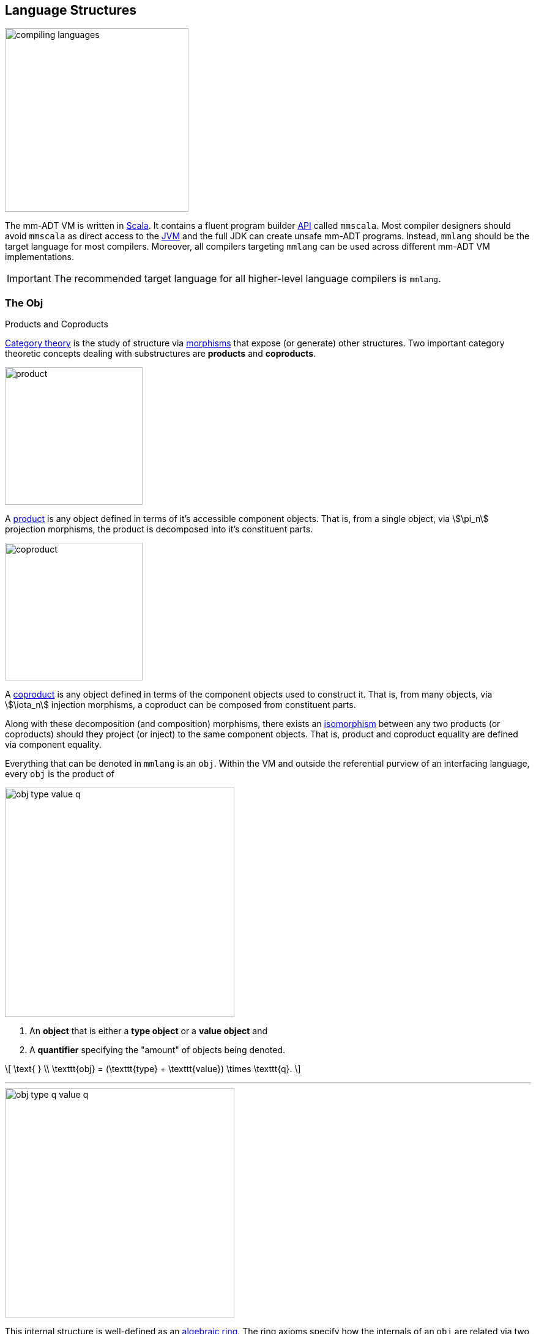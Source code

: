:imagesdir: ./images/language
:subs: non

== Language Structures

image::compiling-languages.png[float="right",width=300]

The mm-ADT VM is written in https://scala-lang.org/[Scala].
It contains a fluent program builder https://en.wikipedia.org/wiki/Application_programming_interface[API] called `mmscala`. Most compiler designers should avoid `mmscala` as direct access to the https://en.wikipedia.org/wiki/Java_virtual_machine[JVM] and the full JDK can create unsafe mm-ADT programs. Instead, `mmlang` should be the target language for most compilers.
Moreover, all compilers targeting `mmlang` can be used across different mm-ADT VM implementations.

IMPORTANT: The recommended target language for all higher-level language compilers is `mmlang`.

=== The Obj

.Products and Coproducts
****
https://en.wikipedia.org/wiki/Category_theory[Category theory] is the study of structure via https://en.wikipedia.org/wiki/Morphism[morphisms] that expose (or generate) other structures.
Two important category theoretic concepts dealing with substructures are *products* and *coproducts*.

image::product.svg[float="left",width=225]

A https://en.wikipedia.org/wiki/Product_(category_theory)[product] is any object defined in terms of it's accessible component objects.
That is, from a single object, via \$\pi_n\$ projection morphisms, the product is decomposed into it's constituent parts.

image::coproduct.svg[float="right",width=225]

A https://en.wikipedia.org/wiki/Coproduct[coproduct] is any object defined in terms of the component objects used to construct it.
That is, from many objects, via \$\iota_n\$ injection morphisms, a coproduct can be composed from constituent parts.

Along with these decomposition (and composition) morphisms, there exists an https://en.wikipedia.org/wiki/Isomorphism[isomorphism] between any two products (or coproducts) should they project (or inject) to the same component objects.
That is, product and coproduct equality are defined via component equality.
****



Everything that can be denoted in `mmlang` is an `obj`. Within the VM and outside the referential purview of an interfacing language, every `obj` is the product of

image::obj-type-value-q.svg[float=left,width=375]

. An *object* that is either a *type object* or a *value object* and
. A *quantifier* specifying the "amount" of objects being denoted.

\[
\text{ } \\
\texttt{obj} = (\texttt{type} + \texttt{value}) \times \texttt{q}.
\]

'''

image::obj-type-q-value-q.svg[float=right,width=375]

This internal structure is well-defined as an https://en.wikipedia.org/wiki/Ring_(mathematics)[algebraic ring]. The ring axioms specify how the internals of an `obj` are related via two binary operators: \$\times\$ and \$\+\$ . One particular axiom states that products both left and right https://en.wikipedia.org/wiki/Product_(category_theory)#Distributivity[distribute] over coproducts. Thus, the previous formula is https://en.wikipedia.org/wiki/Isomorphism[isomorphic] to


\[
\texttt{obj} = (\texttt{type} \times \texttt{q}) + (\texttt{value} \times \texttt{q}).
\]

There are two distinct kinds of mm-ADT `objs`: *types* and *values*. This is the *obj meta-model*.


[exec]
----
int              //<1>
1                //<2>
int{5}           //<3>
1{5}             //<4>
['a','b','a']    //<5>
----
<1> A single `int` type.
<2> A single `int` value of `1`.
<3> Five `int` types.
<4> Five `1` `int` values.
<5> A `str` *stream* composed of `'a'`,`'b'`, and `'a'`.

Both types and values can be operated on by types, where each is predominately the focus of either https://en.wikipedia.org/wiki/Compiler[compilation] (types) or https://en.wikipedia.org/wiki/Execution_(computing)[evaluation] (values).

* \$ (\tt{type} \times \tt{type}) \rightarrow \tt{type} \$: Used in https://en.wikipedia.org/wiki/Compiler[compilation] for https://en.wikipedia.org/wiki/Type_inference[type inference] and rewrite, and
* \$ (\tt{value} \times \tt{type}) \rightarrow \tt{value} \$: Used in https://en.wikipedia.org/wiki/Execution_(computing)[evaluation] of https://en.wikipedia.org/wiki/Computer_program[programs] and https://en.wikipedia.org/wiki/Anonymous_function[lambda functions].

[exec]
----
int => int[is,[gt,0]]                   //<1>
5 => int{?}<=int[is,bool<=int[gt,0]]    //<2>
----
<1> The `int`-type is applied to the `int[is,[gt,0]]`-type to yield a _maybe_ `int{?}`-type (*compilation*).
<2> The nested `bool\<=int[gt,0]`-type is a lamba function yielding `true` or `false` (*evaluation*).

Some interesting conceptual blurs arise from the intermixing of types and values. The particulars of the ideas in the table below will be discussed over the course of the documentation.

.Consequences of Type/Value Integration
[cols="2,2,13"]
|===
|structure A | structure B | unification

|type        | program    | a program is a "complicated" type.
|compilation | evaluation | compilations are https://en.wikipedia.org/wiki/Abstract_interpretation[type evaluations], where a compilation error is a "type runtime" error.
|type        | value      | quantifiers expand the cardinality of values and constrain the cardinality of types.
|type        | variable   | types refer to values across contexts and variables refer to values within a context.
|type        | https://en.wikipedia.org/wiki/Abstract_syntax_tree[AST]        | a single https://en.wikipedia.org/wiki/Intermediate_representation[intermediate representation] is used in compilation, optimization, and evaluation.
|type        | function   | functions are (https://en.wikipedia.org/wiki/Dependent_type[dependent]) types with values generated at evaluation.
|state       | trace      | types and values both encode state information in their process traces.
|classical   | quantum    | quantum computing is classical computing with a unitary matrix quantifier ring.
|===

=== The Type

.Cayley Graphs
****

image::compass.svg[width=300,float=right]

A https://en.wikipedia.org/wiki/Cayley_graph[Cayley graph] is a graphical encoding of a https://en.wikipedia.org/wiki/Group_(mathematics)[group]. If \$(A, \cdot, I)\$ is a group with carrier set \$A\$, binary operator \$\cdot : (A \times A) \to A\$, and https://en.wikipedia.org/wiki/Generating_set_of_a_group[generating set] \$I \subseteq A\$ then the https://en.wikipedia.org/wiki/Graph_(discrete_mathematics)[graph] \$G = (V,E)\$ with vertices \$V = A\$ and labeled edges \$E = A \times I \times A\$ is the Cayley graph of the group. The directed edge \$(a,i,b) \in E\$ written \$a \to_i b\$ states that the vertices \$a,b \in A\$ are connected by an edge labeled with the element \$i \in I\$. Thus, \$a \to_i b\$ captures the group operation \$a \cdot i \mapsto b\$.

In the illustrative example on the right, the group is defined
\[
\begin{split}
A &= \{\uparrow,\nearrow,\to,\searrow,\downarrow,\swarrow,\leftarrow,\nwarrow \} \\
I &= \{ \nearrow \} \\
e &= 0^\circ \\
\cdot &: A \times A \rightarrow A
\end{split}
\]

When constructed in https://en.wikipedia.org/wiki/Eager_evaluation[full], a Cayley graph's vertices are the group elements and its edges represent the set of all possible transitions from any one element to the next given the generators. When https://en.wikipedia.org/wiki/Lazy_evaluation[lazily] constructed, a Cayley graph encodes the history of a group computation, where the current element has an incoming edge from the previous element. A Cayley graph captures both the https://en.wikipedia.org/wiki/Free_group[free] and non-free aspects of a group \$(A,\cdot,I)\$. The non-free aspect is realized for any edge \$(a,i,b)\$ such that \$ai \mapsto b\$ and an element of the corresponding free algebra \$(A^\ast,\odot)\$ can be constructed by concatenating the edge labels of a path \$\prod_{e \in (a,i,b)^\ast} \pi_1(e)\$.


A _generalized_ Cayley Graph is a graph with an analogous vertex/edge structure, but for other https://en.wikipedia.org/wiki/Magma_(algebra)[magmas] such as https://en.wikipedia.org/wiki/Monoid[monoids] and https://en.wikipedia.org/wiki/Semigroup[semigroups].
****

An `obj` is either a type or a value:
\[
\texttt{obj} = \texttt{type}  + \texttt{value}.
\]

That equation is not an https://en.wikipedia.org/wiki/Axiom[axiom], but a https://en.wikipedia.org/wiki/Theorem[theorem]. Its truth can be deduced from the equations of the full https://en.wikipedia.org/wiki/Axiomatic_system[axiomatization] of `obj`. In particular, for types, they are defined relative to other types. Types are a coproduct of either a

. *canonical type* (ctype): a https://en.wikipedia.org/wiki/Primitive_data_type[base/fundamental] type, or a
. *derived type* (dtype): a product of a type and an https://en.wikipedia.org/wiki/Machine_code[instruction] (`inst`).

The ctypes are https://en.wikipedia.org/wiki/Nominal_type_system[nominal types]. There are five ctypes:

. *bool*: denotes the set of booleans -- \$ \mathbb{B} \$.
. *int*: denotes the set of integers -- \$ \mathbb{Z} \$.
. *real*: denotes the set of reals -- \$ \mathbb{R} \$.
. *str*: denotes the set of character strings -- \$ \Sigma^\ast \$.
. *poly*: denotes the set of polynomials (composites) -- \$ \tt{obj}^n \$.

image::type-product.svg[float=right,width=295]

The dtypes are https://en.wikipedia.org/wiki/Structural_type_system[structural types] whose https://en.wikipedia.org/wiki/Recursive_data_type[recursive definition]'s base case is a ctype realized via a chain of instructions (`inst`) that operate on types to yield types. In other words, instructions are the https://en.wikipedia.org/wiki/Generating_set_of_a_group[generating set] of the type `objs`. Formally, the type coproduct is defined as

\[
\begin{split}
\texttt{type} &=\;& (\texttt{bool} + \texttt{int} + \texttt{real} + \texttt{str} + \texttt{poly}) + (\texttt{type} \times \texttt{inst}) \\ \texttt{type} &=\;& \texttt{ctype} + (\texttt{type} \times \texttt{inst}) \\ \texttt{type} &=\;& \texttt{ctype} + \texttt{dtype}. \end{split}
\]



NOTE: Every `obj` has an associated quantifier. When the typographical representation of an `obj` lacks an associated quantifier, the quantifier is https://en.wikipedia.org/wiki/Unit_(ring_theory)[unity]. For instance, the `real` `1.35{1}` is written `1.35`.

A dtype has two product projections. The _type projection_ denotes the https://en.wikipedia.org/wiki/Domain_of_a_function[domain] and the _instruction projection_ denotes the https://en.wikipedia.org/wiki/Function_(mathematics)[function], where the type product as a whole, relative to the aforementioned component projections, is the https://en.wikipedia.org/wiki/Range_of_a_function[range].
\[
\begin{split}
\tt{type} &=\;& (\tt{type} &\;\times\;& \tt{inst}) &\;+\;& \tt{ctype} \\ \text{“range} &=\;& (\text{domain} &\;\text{and}\;& \text{function}) &\;\text{or}\;& \text{base"} \end{split}
\]

The implication of the dtype product is that mm-ADT types are generated https://en.wikipedia.org/wiki/Inductive_type[inductively] by applying instructions from the mm-ADT VM's https://en.wikipedia.org/wiki/Instruction_set_architecture[instruction set architecture] (`inst`). The application of an `inst` to a type (ctype or dtype) yields a dtype that is a structural expansion of the previous type.

image::ctype-dtype.svg[align=center,width=300]

For example, `int` is a ctype denoting a single `int` value from the set of all integers. When `int` is applied to the instruction `[is>0]`, the dtype `int{?}\<=int[is>0]` is formed, where `[is>0]` is https://en.wikipedia.org/wiki/Syntactic_sugar[syntactic sugar] for `[is,[gt,0]]`. This dtype is a https://en.wikipedia.org/wiki/Refinement_type[refinement type] that restricts `int` to only those `int` values greater than zero -- i.e., a natural number \$\mathbb{N}^+\$. In terms of the "__range = domain and function__" reading, when an `int` (*domain*) is applied to `[is>0]` (*function*), the result is either an `int` greater than zero or no `int` at all (*range*).

image::int-isgt0.svg[align=center,width=230]

The diagram above is an instance of a structure that is core to various aspects of mm-ADT including https://en.wikipedia.org/wiki/Type_system#Type_checking[type checking], https://en.wikipedia.org/wiki/Type_inference[type inference], https://en.wikipedia.org/wiki/Optimizing_compiler[compiler optimization], https://en.wikipedia.org/wiki/Garbage_collection_(computer_science)[garbage collection], and more. This structure is called the *obj graph*. The subgraph concerned with type definitions is called the *type graph*. The subgraph considered with value history is called the *value graph*. The `obj` graph is a ringoid-link:https://en.wikipedia.org/wiki/Embedding[embedded] https://en.wikipedia.org/wiki/Monoidal_category[monoidal] https://en.wikipedia.org/wiki/Cayley_graph[Cayley graph]. This graph will be the subject of study throughout the documentation.

The full `obj` structure thus far is diagrammed on the right. On the left are some example `mmlang` expressions.

image::obj-full.svg[float=right,width=300]

[exec]
----
int                                                     //<1>
int{2}                                                  //<2>
int{2}[is>0]                                            //<3>
int{2}[is>0][plus,[neg]]                                //<4>
----
<1> A ctype denoting a single integer.
<2> A ctype denoting two integers.
<3> A dtype denoting zero, one, or two integers greater than 0.
<4> A dtype extending the previous type with negative integer addition.

==== Type Structure

The diagram below captures the salient features of a type, where the three projections encode a type's

. *Type signature*: the ctype specification of a type's domain and range (via the \$ \pi_\tt{domai\n} \$ and \$ \pi_\tt{rang\e} \$ projections), and
. *Type definition*: an instruction sequence specifying a process on the domain `obj` (via the \$ \pi_\tt{i\nsts} \$ projection).

image::type-signature-definition.svg[align=center,width=375]

===== Type Signature

Every mm-ADT type can be generally understood as a function that maps an `obj` of one type to an `obj` of another type. A *type signature* specifies the source and target of this mapping, where the _domain_ is the source type, and the _range_ is the target type. Both the domain and range type specifications include a respective quantifier denoted `{q}` in `mmlang`. The general pattern of a type signature is

[.text-center]
`range{q}\<=domain{q}`.

NOTE: In common mathematical vernacular, if the function \$f\$ has a domain of \$X\$ and a range of \$Y\$, then it's signature is denoted \$f: X \to Y\$. Furthermore, given quantifiers from a ring \$Q\$, the function signature would be denoted \$f: X \times Q \to Y \times Q\$.

[cols="6,10"]
|===
|mmlang Expression |Description

<.^a|
[exec]
----
int<=int
----
{blank}
|From the perspective of "_type-as-function_," An mm-ADT `int` is a https://en.wikipedia.org/wiki/NOP_(code)[no-op] on the set of integers. Given any integer, `int` returns that integer. In `mmlang`, when the domain and range are the same, the `\<=` and repeated type are not displayed. That is `int\<=int` is more concisely displayed as `int`.

<.^a|
[exec]
----
int{1}
int
----
{blank}
|In most programming languages, a value can be typed `int` as in

`val x:int = 10`.

Such https://en.wikipedia.org/wiki/Declaration_(computer_programming)[declarations] state that the value referred to by `x` is a _single_ element within the set of integers. The concept of a "single element" is captured in mm-ADT by the `obj` quantifier, where a https://en.wikipedia.org/wiki/Unit_(ring_theory)[unit] quantifier is not displayed in `mmlang`. That is, `int{1}` is more concisely displayed as `int`.

<.^a|
[exec]
----
int{5}
----
{blank}
|`int{5}` is a type referring to 5 integers. As a point of comparison, `int{1}` refers to a single integer with a syntax sugar of `int` in `mmlang`.

<.^a|
[exec]
----
int{0,5}
int{0,5}<=int{0,5}
----
{blank}
|Quantifiers must be elements from a ring with unity. In the previous examples, the quantifier ring was \$(\mathbb{Z}, +,\ast)\$. In this example, the quantifier ring is \$(\mathbb{Z} \times \mathbb{Z}, +,\ast)\$, where the https://en.wikipedia.org/wiki/Algebraic_structure[carrier set] is the set of all pairs of integers and addition and multiplication operate pairwise,
\[
(a,b) \cdot (c,d) \mapsto (a \cdot c,b \cdot d).
\]
The type `int{0,5}` denotes either 0, 1, 2, 3, 4, or 5 integers. In general, this quantifier ring represents uncertainty as to the number of elements being referred to.

<.^a|
[exec,exception=true]
----
int<=bool
----
{blank}
|Types that are fully specified by their type signature are always canonical types. Therefore, `bool\<=int` is meaningless as there are no instructions to map an `int` to a `bool`. This example does not assume an underlying _model_. With model-ADTs, it is possible for `bool\<=int` to yield a result.

|===

===== Type Definition

.Commuting Diagrams
****
https://en.wikipedia.org/wiki/Category_theory[Category theory] is a branch of abstract algebra that studies algebraic structures via their homomorphic image within a https://en.wikipedia.org/wiki/Many-sorted_logic[multi-sorted] monoid called a *category*. A category is defined as
\[
(\mathbf{A},\circ,\mathbf{1}_\mathbf{A}),
\]
where \$\mathbf{A}\$ is a set of _morphisms_, \$\mathbf{A}(A)\$ is an _object_ morphism simply denoted \$A\$, \$circ: \mathbf{A}(A,B) \times \mathbf{A}(B,C) \to \mathbf{A}(A,C) \$ is an associative, binary, morphism composition operator, and for every \$A\$, there is an identity morphism \$\mathbf{1}_A \in \mathbf{1}_\mathbf{A}\$ such that \$A \circ \mathbf{1}_A = A = \mathbf{1}_A \circ A\$. Unlike classical monoids, a category's \$\circ\$ operator is generally not https://en.wikipedia.org/wiki/Closure_(mathematics)[closed]. That is, there are compositions which may not be defined. It is this aspect of a category that makes it a _multi-sorted_ (or typed) monoid.

image::commuting-diagram.svg[float=right,width=150]

In a manner analogous to Cayley graphs, category theory has https://en.wikipedia.org/wiki/Diagram_(category_theory)[diagrams]. If \$f:A \to B \in \mathbf{A}(A,B)\$ and \$g: B \to C \in \mathbf{A}(B,C)\$, then there exists the morphism path
\[
A \xrightarrow{f} B \xrightarrow{g} C.
\]
A https://en.wikipedia.org/wiki/Commutative_diagram[commutative diagram] is one such that every morphism path starting at the same source and ending at the same destination is equal. Thus, if \$g \circ f = i \circ h\$, then it is said that the associated diagram _commutes_.
****

Types and values both have a *ground* that exists outside of the mm-ADT virtual machine within the hosting environment (e.g. the https://en.wikipedia.org/wiki/Java_virtual_machine[JVM]). The ground of the mm-ADT value `2` is the JVM primitive `2L` (a Java `long`). The ground of the mm-ADT type `int` is the JVM class `java.lang.Long`. When the instruction `[plus,4]` is applied to the mm-ADT `int` value `2`, a new mm-ADT `int` value is created whose ground is the JVM value `6L`. When `[plus,4]` is applied to the mm-ADT `int` type, a new type is created with the same `java.lang.Long` ground. Thus, the information that distinguishes `int` from `int[plus,4]` is in the remembrance of the instruction that was applied to `int`. For a type, this history is called the *type definition* and is a path in the *type graph*.

NOTE: In practice, the string representation of a value is its _ground_ and the string representation of a type is its _trace_.

image::type-value-trace.svg[align=center,width=625]

[exec]
----
2[plus,4][is>0]
2[plus,4][is>0][trace]
2[plus,4][is>0][type]
----

Both types and values exist in a larger graph called the *obj graph*. In theory, the complete history of an mm-ADT program (from compilation to execution) is stored in this graph. However, in practice, the mm-ADT VM removes histories (particular paths through the graph) that are no longer required by the program. This process is called *path retraction* and is the mm-ADT equivalent of https://en.wikipedia.org/wiki/Garbage_collection_(computer_science)[garbage collection].

NOTE: image:type-value-trace-short.svg[float=right,width=300] In the diagram above, the type vertices are elements of a https://en.wikipedia.org/wiki/Free_algebra[free algebra] called the `inst` monoid. However, in order to present more complex https://en.wikipedia.org/wiki/Commutative_diagram[diagrams], vertex labels will be shortened to the type's canonical range type. With this convention, there is no loss of information. The full definition can be unambiguously determined by concatenating the instructions encountered on the edges of the inverted path from the current _range_ vertex to the root _domain_ vertex (i.e. the base canonical type of the type induction). Furthermore, dashed arrows will replace `[type]`-labeled arrows. All subsequent diagrams will follow this convention.


.Commutative Obj Graph
================================================================
The `obj` graph has an analogous structure to a category theoretic diagram, where the vertices are the category objects and the edges are labeled with instruction morphisms. In mm-ADT, every `obj` graph https://en.wikipedia.org/wiki/Commutative_diagram[commutes]. It is this feature that makes the `obj` graph a universal https://en.wikipedia.org/wiki/Memoization[memoization] cache where the vertices may be types or values.
================================================================

===== Type Quantification

.Initial and Terminal Objects
****
image::initial.png[width=130,float=left]

A category may have an https://en.wikipedia.org/wiki/Initial_and_terminal_objects[initial and/or terminal] object.

An *initial object* \$S\$ is the domain of a set of morphism \$S \rightarrow E_n\$.
Initial objects, via their morphisms, generate all the objects of the category.
If there is an initial object, then it is unique in that if there is another initial object, it has the same diagrammatic topology -- all outgoing morphisms and no incoming morphisms save the identity.
Thus, besides labels, two initials are isomorphic.

'''

image::terminal.png[width=130,float=right]

A *terminal object* \$E\$ is the range of a set of morphisms \$S_n \rightarrow E\$. Terminal objects subsume all other objects in the category in that all other objects \$S_n\$ can be morphed into the terminal object, but the terminal object can not be morphed into any other object. Similar to initials, should another terminal exist, the two terminal are isomorphic in that they both have the same number of incoming morphisms and no outgoing morphisms (save the identity).

&nbsp;
****



In order to quantify the _amount_ of values denoted by a type, every mm-ADT type has an associated quantifier `q` denoted `{q}` in `mmlang`. Quantifiers are typically integers, but can be any element from an ordered algebraic https://en.wikipedia.org/wiki/Ring_(mathematics)[ring with unity] (e.g. integers, reals in \$ \mathbb{R}, \mathbb{R}^2, \mathbb{R}^3, \ldots, \mathbb{R}^n \$, https://en.wikipedia.org/wiki/Unitary_matrix[unitary matrices], etc.). While integer quantifiers signify "amount," other quantifiers such as unitary matrices used in the representation of a https://en.wikipedia.org/wiki/Wave_function[quantum wave function], "amount" is a less accurate description as values can be negative where `objs` interact with constructive and destructive https://en.wikipedia.org/wiki/Wave_interference[interference].

The default quantifier ring of the mm-ADT VM is
\[
(\mathbb{Z} \times \mathbb{Z}, +, \ast),
\]
where \$(0,0)\$ is the additive identity and \$(1,1)\$ is the multiplicative identity (unity). The \$ +\$ and \$\ast\$ binary operators perform pairwise integer addition and multiplication, respectively. In `mmlang` if an `obj` quantifier is not displayed, then the quantifier is assumed to be the unity of the ring, or `{1,1}`. Moreover, if a single value is provided, it is assumed to be repeated, where `{n}` is shorthand for `{n,n}`. Thus, `int` is `int{1}`  is `int{1,1}`.

One quantifier serves an important role in mm-ADT as both the additive identity and multiplicative https://en.wikipedia.org/wiki/Annihilator_(ring_theory)[annihilator] -- `{0}`. All `objs` quantified with the respective quantifier ring's annihilator are https://en.wikipedia.org/wiki/Isomorphism[isomorphic] to the https://en.wikipedia.org/wiki/Initial_and_terminal_objects[initial object].

NOTE: Types such as `int{0}` and `int{0}\<=int[is>0&&<0]` are isomorphic due to their quantifiers both being `{0}`. Typically, throughout the documentation, both will be referred to simply as `obj{0}`, `_{0}`, or \$\underline{\mathbf{0}}\$ (the *zero object*).

[.center]
[cols="^1h,3,1,1,9",width=85]
|===
|   | description | sugar | unsugared | mmlang example

| some | a single `int` |  | `{1,1}`  a|
[exec]
----
int
----
{blank}
| option | 0 or 1 `int` | `{?}` | `{0,1}` a|
[exec]
----
int{?}<=int[is>0]
----
{blank}
| none | 0 `ints` | `{0}` | `{0,0}` a|
[exec]
----
int{0}<=int[is,false]
----
{blank}
| exact | 4 `ints` | `{4}` | `{4,4}`  a|
[exec]
----
int{4}<=int{2}[_,_]
----
{blank}
| any | 0 or more `ints` | `{*}` | `{0,max}`  a|
[exec]
----
int{*}<=rec{*}[get,'age',int]
----
{blank}
| given | 1 or more `ints` | `{+}` | `{1,max}`  a|
[exec]
----
int{*}<=rec{*}[get,'age',int]
----
{blank}
|===

// |least footnote:order[Applicable to quantifier rings with an total order over the carrier.]         |`{x,}` | `{x,max}`
//|most footnote:order[]          |`{,x}` | `{min,x}`
==== Type System

An mm-ADT program is a type. The `mmlang` parser converts a textual representation of a type into a type `obj`. The mm-ADT VM encodes a type `obj` as a https://en.wikipedia.org/wiki/Path_(graph_theory)[path] within a larger type graph (a Cayley graph). While a type graph is a graphical encoding of the monoidal structure of a particular subset of `obj`, it is also a specification of a data flow https://en.wikipedia.org/wiki/Pipeline_(computing)[pipeline] that realizes elements of the type (i.e. computed resultant values). These values are encoded in the value graph subgraph of the `obj` graph. Every aspect of an mm-ADT computation from composition to evaluation is materialized in the `obj` graph.

. *Composition*: The point-free style of `mmlang` is a function of a source vertex following by a series of instructions that yield intermediate vertices along the way.
. *Compilation*: A path in the Cayley graph represents a program. By altering the head of that path with a type, the path is re-evaluated compiling the program with (potentially) a different path through the Cayley graph.
. *Rewrite*: The vertices can be "merged" using the `[rewrite]` instruction to link two type vertices.
. *Optimization*: Every instruction in `inst` has an associated cost. Rewrites create a superposition of programs. A https://en.wikipedia.org/wiki/Dijkstra%27s_algorithm[weighted shortest path] calculation from domain to range is a simple technique for choosing an efficient execution plan.
. *State*: Variable bindings, type definitions, and rewrite rule are encoded in instructions (`[to]`, `[define]`, `[rewrite]` respectively). When the current monoid operation requires historic state information, the co-`obj` graph is searched for previously encoded stated-based `insts`.
. *Evaluation*: When a program path is prefixed with a value, a computation takes place. The resultant path's tail vertex is the result of the computation.

===== Anonymous Types

The type `bool\<=int[gt,10]` has a range of `bool` and a domain of `int`. When the type is written `int[gt,10]`, the range is deduced by a compiling automata that applies `int` to `[gt,10]` to yield `bool`. In fact, the range of `int[gt,10]` is an *anonymous type* (called an *anon* for brevity) and is denoted `_` (or with no character in most situations). An anon is a type that has not been grounded to a base type.

[exec]
----
bool<=int[gt,10]    //<1>
_<=int[gt,10]       //<2>
int[gt,10]          //<3>
----
<1> The domain and range of the type are fully specified.
<2> A type with a specified domain of `int` and a specified range of `_`.
<3> An `mmlang` sugar where if no range is specified, and it differs from the domain, then `_` is assumed.

Anons can also be used to specify types without a domain.

[exec]
----
int{?}<=int[is,bool<=int[gt,10]]     //<1>
int[is,int[gt,10]]                   //<2>
int[is,_[gt,10]]                     //<3>
int[is,[gt,10]]                      //<4>
----
<1> The domain and range of the outer and inner nested type are fully specified.
<2> The nested type has a specified domain of `int`.
<3> The nested type has an unspecified domain of `_`.
<4> An `mmlang` sugar where if no domain is specified, `_` is assumed.

===== Mono Types

[cols="1,4,1,1",width=40%,float=right]
|===
| type | inst                              | 0       |  1

| `bool` | `&&` `\|\|` `-` `!`             | `false` | `true`
| `int`  | `*` `+` `-` `>` `<` `>=` `=<`  | `0`     | `1`
| `real` | `*` `+` `-` `>` `<` `>=` `=<`  | `0.0`   | 1.0
| `str`  | `+` `>` `<` `>=` `=<`          | `''`    |
|===

The mm-ADT type system can be partitioned into *mono types* (https://en.wikipedia.org/wiki/Monomial[monomials]) and *poly types* (https://en.wikipedia.org/wiki/Polynomial[polynomials]). The `mono` types are https://en.wikipedia.org/wiki/Primitive_data_type[atomic] and there are 4 of them: `bool`, `int`, `real`, and `str`. The associated table presents the typical operators (https://en.wikipedia.org/wiki/Syntactic_sugar[sugared] instructions) that can be applied to each `mono`. The table also includes the additive (*0*) (additive) and multiplicative (*1*) https://en.wikipedia.org/wiki/Identity_element[identity] values of each `mono`. The remaining subsections will present examples of each `mono` type that also highlight important mm-ADT concepts.
'''

===== Poly Types

A `poly` is an `obj` defined by the following `mmlang` grammar fragment.

[source]
----
sep   ::= ';' | ',' | '|'
lst   ::= '(' obj? (sep obj)* ')' q?
rec   ::= '(' (obj '->' obj)? (sep obj '->' obj)* ')' q?
poly  ::= lst | rec
----

Like every `obj`, there are *value*-`polys` and there are *type*-`polys`. A value-`poly` is composed of only value `objs` and realizes a https://en.wikipedia.org/wiki/Collection_%28abstract_data_type%29[collection] data structure. A type-`poly` is composed of at least one type `obj` and realizes a https://en.wikipedia.org/wiki/Stream_processing[streaming] data process. mm-ADT provides two kinds of `poly`: a `lst` (https://en.wikipedia.org/wiki/List_(abstract_data_type)[list]) and a `rec` (https://en.wikipedia.org/wiki/Record_%28computer_science%29[record]). Each has a `,`, `|`, and `;` form such that

image:poly-kinds.svg[width=250,float=left]

\[
\begin{split}
\texttt{poly} &= \texttt{lst} &+ \texttt{rec} \\
\texttt{poly} &= (\texttt{,-lst} + \texttt{|-lst} + \texttt{;-lst}) &+ (\texttt{,-rec} + \texttt{|-rec} + \texttt{;-rec}).
\end{split}
\]


[.small]
[cols="1,1,2,3,2",width=70,float=right]
|===
| poly     | sep  | access (value)     | collection (values) | branch (type)

.3+| `lst` | `,`  | all
| https://en.wikipedia.org/wiki/Multiset[multiset]
| https://en.wikipedia.org/wiki/Union_(set_theory)[union]
| `\|` | head
| https://en.wikipedia.org/wiki/Set_(abstract_data_type)[set]
| https://en.wikipedia.org/wiki/Null_coalescing_operator[coalesce]
|  `;` | last
| list
| https://en.wikipedia.org/wiki/Method_chaining[chain]
.3+| `rec` | `,`  | all match key
| https://en.wikipedia.org/wiki/Multimap[multimap]
| https://en.wikipedia.org/wiki/Conditional_(computer_programming)[condition]
| `\|` | first match key
| https://en.wikipedia.org/wiki/Associative_array[map]
| https://en.wikipedia.org/wiki/Conditional_(computer_programming)#Pattern_matching[case]
| `;`  | last match key
| record
| https://en.wikipedia.org/wiki/Method_cascading[cascade]
|===



'''

[exec]
----
('a','b','c')                                                //<1>
('a'->1,'b'->2,'c'->3)                                       //<2>
(+'a',+'b',+'c')                                             //<3>
(is=='a'->1, is>='b'->2, is>=c->3)                           //<4>
----
<1> A three term *value* `,-lst`.
<2> A three term *value* `,-rec`.
<3> A three term *type* `,-lst` (w/ sugar).
<4> A three term *type* `,-rec` (w/ sugar).






=== The Obj Magma

.Monoids
****
A https://en.wikipedia.org/wiki/Monoid[monoid] is a structure of the form \$(A,\cdot,\mathbf{1})\$, where \$A\$ is the carrier set closed under the associative binary operator \$\cdot: A \times A \rightarrow A\$ with \$\mathbf{1} \in A\$ being the https://en.wikipedia.org/wiki/Identity_element[identity] such that for every \$a,b,c \in A\$, \$(a \cdot b) \cdot c = a \cdot (b \cdot c)\$ and \$a \cdot \mathbf{1} = \mathbf{1} \cdot a = a\$.
****

A https://en.wikipedia.org/wiki/Magma_(algebra)[magma] is a partially https://en.wikipedia.org/wiki/Associative_property[associative] algebraic structure with a single https://en.wikipedia.org/wiki/Binary_operation[binary operator]. The `obj` magma is defined
\[
(\texttt{obj},=>,\underline{\mathbf{1}}),
\]
where `obj` is the set of all quantified mm-ADT objects, \$ =>: \tt{obj} \times \tt{obj} \rightarrow \tt{obj}\$ the binary _apply_ operator, and \$\underline{\mathbf{1}}\$ the https://en.wikipedia.org/wiki/Identity_element[identity element]. Given that an `obj` is either exclusively a type or a value, \$=>\$ supports four https://en.wikipedia.org/wiki/Argument_of_a_function[argument] combinations.

[cols="1,1,2,5"]
|===
| arguments    | name                | equation | mmlang example

| value/value  | push                | \$a_{q_0} => b_{q_1} \mapsto b_{q_0 \ast q_1}\$
a|
[exec]
----
'a'{2} => 'b'{6}
----
{blank}
| value/type    | evaluation         | \$a_{q_0} => b_{q_1} \mapsto b(a)_{q_0 \ast q_1}\$
a|
[exec]
----
'a'{2} => str{2}[plus,'b']{6}
----
{blank}
| type/value  |  push                |\$a_{q_0} => b_{q_1} \mapsto b_{q_0 \ast q_1}\$
a|
[exec]
----
str[plus,'a']{2} => 'b'{6}
----
{blank}
| type/type  |  compilation          | \$a_{q_0} => b_{q_1} \mapsto b(a)_{q_0 \ast q_1}\$
a|
[exec]
----
str[plus,'a']{2} => str{2}[plus,'b']{6}
----
{blank}
|===

For the two \$x => \tt{type}\$ argument patterns, the type https://en.wikipedia.org/wiki/Semigroup_action[acts] on \$x\$ -- i.e., \$\tt{type}(x)\$. The \$=>\$ operator is a https://en.wikipedia.org/wiki/Higher-order_function[higher order function], where the semantics of the application are in the type's definition. For instance, in the expression `'a' \=> str[plus,'b']`, `'a'` is being applied to `str[plus,'b']`, and only when `str[plus,'b']` acts on `'a'` is \$=>\$ full defined. Thus, the complexity of the `obj` magma lies in the elements of its carrier set -- in particular, in the virtual machine's https://en.wikipedia.org/wiki/Instruction_set_architecture[instruction set architecture] (`inst`) which, by definition, is expressive enough to https://en.wikipedia.org/wiki/Embedding[embed] the fundamental `obj` stream ring, the `inst` monoid, and the type ringoid algebras.

NOTE: The \$=>\$ (apply) operator is a monoidal generalization of https://en.wikipedia.org/wiki/Scalar_multiplication[scalar multiplication] that respects the axioms of a ring theoretic https://en.wikipedia.org/wiki/Bimodule[bimodule]. In this interpretation, \$=>\$ is a third binary operator of the `obj` stream ring. A complete formalization of the `obj` https://en.wikipedia.org/wiki/Vector_space[vector space] is forthcoming.

The example below demonstrates the value/type argument pattern via the `int[plus,int[mult,2]]` right action on `5`. Note that within the initial action, a cascade of further actions take place highlighting the value/type and value/value argument patterns.

[cols="1,2"]
|===
| \[
\begin{split}
5 =>&\; \texttt{int}[\texttt{plus\},\texttt{int}[\texttt{mult},2]]        \\
5 =>&\; \texttt{int}[\texttt{plus\},5=>\texttt{int}[\texttt{mult},2]]     \\
5 =>&\; \texttt{int}[\texttt{plus\},5=>\texttt{int}[\texttt{mult},5=>2]]  \\
5 =>&\; \texttt{int}[\texttt{plus\},5=>\texttt{int}[\texttt{mult},2]]     \\
5 =>&\; \texttt{int}[\texttt{plus\},10]                                   \\
5 =>&\; 15                                                                \\
15\;\;\,&
\end{split}
\]
a|
[exec]
----
5 => int[plus,int[mult,2]]
5 => int[plus,int[mult,2]][explain]
5 => int[plus,int[mult,2]][trace]
----
{blank}
|===



=== The Inst Monoid

.Free Algebra
****
A https://en.wikipedia.org/wiki/Magma_(algebra)[magma algebra] is defined by a carrier set \$A\$ along with a https://en.wikipedia.org/wiki/Binary_operation[binary operator] \$\cdot: A \times A \to A\$ that combines and two \$A\$-elements into one (\$a \cdot b \mapsto c\$), and a set of https://en.wikipedia.org/wiki/Axiom[axioms] denoting "link:https://en.wikipedia.org/wiki/Hard_coding[hardcoded]" \$A\$-related equations that a structure must obey should it be an instance of the https://en.wikipedia.org/wiki/Algebraic_structure[algebra] \$(A,\cdot)\$.

With the more concise representation of \$ab \equiv a \cdot b\$, if \$a,b,c \in A\$, and \$ab = c\$, then should there be another element \$d \in A\$ such that \$ad = c\$, it is unknown whether \$ab\$ or \$ad\$ was used to derive \$c\$. Assuming the general case that all elements do not have unique two element https://en.wikipedia.org/wiki/Factorization[factors] in \$A\$, then the binary operator \$\cdot\$ is an irreversible, https://en.wikipedia.org/wiki/Lossy_compression[lossy] operation.

A https://en.wikipedia.org/wiki/Sequence[sequence] of \$\cdot\$-compositions can be stored in a https://en.wikipedia.org/wiki/List_(abstract_data_type)[list]. Such structures are \$A\$-"link:https://en.wikipedia.org/wiki/Computer_program[programs]" that can be executed against _any_ \$A\$-machine. If \$a,b,c,d,e \in A\$, then an example \$A\$-program is
\[
aabbbcadebdcaecadeeeeabccbcaabb.
\]
While the individual elements of the \$A\$-program are in \$A\$, the program as a whole is a _single_ element in \$A^\ast\$. \$A^\ast\$ is the infinite set of all possible \$A\$-element sequences of arbitrary length called the https://en.wikipedia.org/wiki/Kleene_star[Kleene closure] over \$A\$. From this vantage point, the elements of \$A\$ are called *letters* and the elements of \$A^\ast\$ are called *words*. The set \$A^\ast\$ is the carrier set of another algebra \$(A^\ast,\circ)\$, where \$\circ: A^\ast \times A^\ast \to A^\ast\$ concatenates two words into a single word (i.e. list concatenation). This algebra is used to "link:https://en.wikipedia.org/wiki/Programmer[code]" \$A\$-programs. In the world of https://en.wikipedia.org/wiki/Abstract_algebra[abstract algebra], this new \$(A^\ast,\circ)\$ algebra is called the https://en.wikipedia.org/wiki/Free_algebra[free algebra] over \$A\$.

A word in \$A^\ast\$ can be reduced to a single letter in \$A\$ via a https://en.wikipedia.org/wiki/Algebra_homomorphism[homomorphism] that relates \$(A^\ast,\circ)\$ and \$(A,\cdot)\$ denoted \$\eta: A^\ast \to \A\$ . Thus, given any \$A^\ast\$-program, \$\eta\$ "link:https://en.wikipedia.org/wiki/Execution_(computing)[executes]" the program on some \$A\$-machine. If the \$\eta\$-mapping is preserved, then the answer to whether \$c\$ was arrived at via \$ab\$ or \$ad\$ is known. mm-ADT preserves such mappings in a structure known as the `obj` graph. mm-ADT's link:https://en.wikipedia.org/wiki/Graph_(discrete_mathematics)[graph]-encoding of a free algebraic https://en.wikipedia.org/wiki/Digital_footprint[trace] is the foundation of numerous mm-ADT capabilities including https://en.wikipedia.org/wiki/Abstract_interpretation[abstract interpretation], https://en.wikipedia.org/wiki/State_(computer_science)[program state], https://en.wikipedia.org/wiki/Metaprogramming[metaprogramming], and https://en.wikipedia.org/wiki/Reversible_computing[reversible computing].
****

The mm-ADT virtual machine's https://en.wikipedia.org/wiki/Instruction_set_architecture[instruction set architecture] (ISA) is denoted `inst` \$\subset\$ `obj`. In `mmlang`, an `inst` is defined by the grammar fragment

[.text-center]
`inst  ::= '[' op(','obj)* ']' q?`,


where `op` is an https://en.wikipedia.org/wiki/Opcode[opcode] from a predefined set of character string. Example opcodes include `plus`, `mult`, `branch`, `is`, `gt`, `lt`, etc. An mm-ADT program is a https://en.wikipedia.org/wiki/Assembly_language[sequence of instructions] commonly known as https://en.wikipedia.org/wiki/Bytecode[bytecode]. While an mm-ADT program can be realized as a ring of types and values being added and multiplied, there is a https://en.wikipedia.org/wiki/Full_and_faithful_functors[faithful embedding] of this richer ring structure into a https://en.wikipedia.org/wiki/Syntactic_monoid[syntactic monoid] called the `inst` monoid defined as
\[
(\texttt{inst}^\ast,\circ,\emptyset),
\]
where \$\circ:\tt{i\nst}^\ast \times \tt{i\nst}^\ast \to \tt{i\nst}^\ast\$ concatenates `inst` sequences and \$\emptyset\$ is the https://en.wikipedia.org/wiki/Empty_set[empty set] behaving as the identity element. An mm-ADT program is a type. In order to generate a type from a word of the free `inst` monoid, there exists a https://en.wikipedia.org/wiki/Homomorphism[homomorphism] (https://en.wikipedia.org/wiki/Assembly_language#Assembler[assembler]) from the `inst` monoid to the `obj` magma \$(\tt{obj},\Rightarrow,\underline{\mathbf{1}})\$.


.Rosetta Stone
[cols="1,2,3",width=35,float=right]
|===
| algebra   | machine        | mm-ADT

| `inst`    | ISA            | `inst`
| `inst^*^` | bytecode       | `inst` `poly`
| \$\eta\$  | assembler      | type induction
| `type`    | program        | type
|===
.`inst` monoid to `obj` magma homomorphism
\[
\begin{split}
& \eta: \texttt{inst}^\ast &\to \texttt{type} \\\\
& \eta(\emptyset) &= \underline{\mathbf{1}} \\
& \eta(a \circ b) &= a \Rightarrow b \\\\
& \eta(x) &=    \prod_{i \lt |x|}^{\Rightarrow} x_i \\
&         &=    x_0 \Rightarrow x_1 \Rightarrow \ldots \Rightarrow x_{{|x|}-1}
\end{split}
\]

image::start-ctypes.png[float="right",width=315]

For example, if \$abcde \in \tt{i\nst}^\ast\$, then
\[
\eta(abcde) \mapsto  a => b => c => d => e.
\]

[exec]
----
[start,int][plus,1][mult,2]
[start,int]=>[plus,1]=>[mult,2]
----

'''

=== The Type Ringoid

.Stream Ring Theory
****

image:biproduct.svg[float=right,width=250]

https://zenodo.org/record/2565243[Stream ring theory] studies a particular type of algebraic https://en.wikipedia.org/wiki/Ring_(mathematics)[ring] constructed from a https://en.wikipedia.org/wiki/Product_ring[direct product] of a *function* https://en.wikipedia.org/wiki/Semiring[semiring] and *coefficient* ring. Along with the standard https://en.wikipedia.org/wiki/Ring_(mathematics)#Definition[ring axioms], the theory requires that every stream ring uphold five additional https://en.wikipedia.org/wiki/Axiom[axioms] regarding https://en.wikipedia.org/wiki/Coefficient[coefficient] dynamics. Categorically, every stream ring forms an https://en.wikipedia.org/wiki/Additive_category[additive category] with https://en.wikipedia.org/wiki/Biproduct[biproducts]. A biproduct has both projection (https://en.wikipedia.org/wiki/Product_(category_theory)[product]) and injection (https://en.wikipedia.org/wiki/Coproduct[coproduct]) morphisms that capture the splitting and merging of streams. Along with the _atemporal stream theorem_ derived from the stream ring axioms, biproduct streams have practical significance in https://en.wikipedia.org/wiki/Asynchronous_system[asynchronous] distributed computing environments that primarily enjoy https://en.wikipedia.org/wiki/Embarrassingly_parallel[embarrassingly parallel] processing, but where, at certain space and time https://en.wikipedia.org/wiki/Bulk_synchronous_parallel[synchronization] points, data needs to be co-located.

mm-ADT adopts the algebra of stream ring theory, but uses the term *instruction* for _function_ and *quantifier* for _coefficient_. Moreover, mm-ADT extends stream ring theory with an https://en.wikipedia.org/wiki/Inductive_type[inductive], https://en.wikipedia.org/wiki/Dependent_type[dependent] https://en.wikipedia.org/wiki/Type_theory[type theory] based on a https://en.wikipedia.org/wiki/Many-sorted_logic[multi-sorted] stream ring with https://en.wikipedia.org/wiki/Interval_(mathematics)[interval] quantifiers called a *type ringoid*.
****

The *`obj` stream ring* is the https://en.wikipedia.org/wiki/Ring_theory[algebraic ring]
\[
(\texttt{obj},[,],[;],\;\underline{\mathbf{0}}\;\underline{\mathbf{1}}),
\]

where

image::type-value-illustration.svg[float=right,width=525]

* `obj` is the set of all quantified objects,
* `[,]` the additive _parallel branch_ operator,
* `[;]` the multiplicative _serial chain_ operator,
* \$\underline{\mathbf{0}}\$ the additive identity, and
* \$\underline{\mathbf{1}}\$ the multiplicative identity.

'''

Given \$\tt{obj} = \tt{type} + \tt{value}\$ and the suggestive illustration above, the stream ring binary operators

* \$,;: \tt{type} \times \tt{type} \to \tt{type}\$ generate function graphs called _streams_ (*program compilation*) and,
* \$,;: \tt{value} \times \tt{type} \to \tt{value}\$ propagate data through the stream structure (*program evaluation*).

Along with the standard https://en.wikipedia.org/wiki/Ring_(mathematics)#Definition[ring axioms], the `obj` stream ring respects the five additional axioms of *stream ring theory*. The following tables provide a consolidated summary of the ring axioms, stream ring axioms and their realization in mm-ADT via examples in `mmlang` using both `obj` *values* and *types*.

NOTE: The `mmlang` examples are rife with https://en.wikipedia.org/wiki/Syntactic_sugar[syntactic sugars]. The term `\_{0}` is \$\underline{\mathbf{0}}\$, `_{1}` is \$\underline{\mathbf{1}}\$, `[a;b;c]` denotes `[branch,(a;b;c)]` and `+{q}n` denotes `[plus,n]{q}`. Finally, `[,]` and `[;]` were previously defined as binary operators, but due to the link:https://en.wikipedia.org/wiki/Associative_property[associative] axioms of the respective additive group and multiplicative monoid  of a ring, `[,]` and `[;]` effectively function as \$n\$-ary operators.


==== Ring Axioms

https://en.wikipedia.org/wiki/Axiom[Axioms] are the "link:https://en.wikipedia.org/wiki/Hard_coding[hardcoded]" equations of a system. Regardless of any other behaviors the system may reveal, if the system always respects the ring axioms, then the system is (in part) a ring.

[cols="2,2,7,7"]
|===
^|  axiom ^| equation  ^| mmlang values ^| mmlang types

4.+^h| Additive Abelian Group -- \$(\tt{obj},[,],\underline{\mathbf{0}})\$

| Additive associativity
| \[\begin{split}
&(a+b)\+c \\
=& a+(b+c)
\end{split}\]
a|
[exec]
----
[['a','b'],'c']
['a',['b','c']]
----
{blank}
a|
[exec]
----
''[[+'a',+'b'],+'c']
''[+'a',[+'b',+'c']]
----
{blank}
| Additive commutativity
| \[\begin{split}
&a+b \\
=& b+a
\end{split}\]
a|
[exec]
----
['a','b']
['b','a']
----
{blank}
a|
[exec]
----
''[+'a',+'b']
''[+'b',+'a']
----
{blank}
| Additive identity
| \[a+\mathbf{0} = a\]
a|
[exec]
----
['a',_{0}]
----
{blank}
a|
[exec]
----
''[+'a',_{0}]
----
{blank}
| Additive inverse
| \[a + ({-a}) = \mathbf{0}\]
a|
[exec]
----
['a','a'{-1}]
----
{blank}
a|
[exec]
----
''[+'a',+{-1}'a']
----
{blank}

4.+^h| Multiplicative Monoid -- \$(\tt{obj},[;],\underline{\mathbf{1}})\$
| Multiplicative associativity
| \[\begin{split}
&(a \cdot b) \cdot c \\
=& a \cdot (b \cdot c)
\end{split}\]
a|
[exec]
----
[['a';'b'];'c']
['a';['b';'c']]
----
{blank}
a|
[exec]
----
''[[+'a';+'b'];+'c']
''[+'a';[+'b';+'c']]
----
{blank}
| Multiplicative identity
| \[a \cdot \mathbf{1} = a\]
a|
[exec]
----
['a';_{1}]
----
{blank}
a|
[exec]
----
''[+'a';_{1}]
----
{blank}

4.+^h| Ring with Unity -- \$(\tt{obj},[,],[;],\underline{\mathbf{0}},\underline{\mathbf{1}})\$

| Left distributivity
| \[\begin{split}
&a \cdot (b + c) \\
=& ab + ac
\end{split}\]
a|
[exec]
----
['a';['b','c']]
[['a';'b'],['a';'c']]
----
{blank}
a|
[exec]
----
''[+'a';[+'b',+'c']]
''[[+'a';+'b'],[+'a';+'c']]
----
{blank}
| Right distributivity
| \[\begin{split}
&(a+b) \cdot c \\
=& ac + bc
\end{split}\]
a|
[exec]
----
[['a','b'];'c']
[['a';'c'],['b';'c']]
----
{blank}
a|
[exec]
----
''[[+'a',+'b'];+'c']
''[[+'a';+'c'],[+'b';+'c']]
----
{blank}
|===

===== Ring Theorems

The axioms of a theory entail its https://en.wikipedia.org/wiki/Theorem[theorems]. Stated in reverse, theorems are the derivations of an https://en.wikipedia.org/wiki/Axiomatic_system[axiomatic system]. Once a system is determined to be a ring, then all the theorems that have been proved about rings in general are also true for that system.

[cols="2,2,7,7"]
|===
^| theorem ^| equation  ^| mmlang values ^| mmlang types

4.+^h| Ring with Unity -- \$(\tt{obj},[,],[;],\underline{\mathbf{0}},\underline{\mathbf{1}})\$

| Additive factoring
| \[\begin{split}
&a + b = a + c \\
=>& b = c
\end{split}\]
a|
{blank}
a|
{blank}
| Unique factoring
|  \[\begin{split}
&a + b = \mathbf{0} \\
=>& a = -b \\
=>& b = -a
\end{split}\]
a|
{blank}
a|
{blank}
| Inverse distributivity
| \[\begin{split}
&-(a+b) \\
=& (-a) + (-b)
\end{split}\]
a|
[exec]
----
['a','b']{-1}
['a'{-1},'b'{-1}]
----
{blank}
a|
[exec]
----
''[+'a',+'b']{-1}
''[+{-1}'a',+{-1}'b']
----
{blank}
| Inverse distributivity
| \[-(-a) = a\]
a|
[exec]
----
['a'{-1}]{-1}
----
{blank}
a|
[exec]
----
''[+{-1}'a']{-1}
----
{blank}
| Annihilator
| \[\begin{split}
&a*\mathbf{0} \\
=& \mathbf{0} \\
=& \mathbf{0}*a
\end{split}\]
a|
[exec]
----
['a';_{0}]
[_{0};'a']
----
{blank}
a|
[exec]
----
''[+'a';_{0}]
''[_{0};+'a']
----
{blank}
| Factoring
| \[\begin{split}
&a * (-b) \\
=& -a * b \\
=& -(a*b)
\end{split}\]
a|
[exec]
----
['a';'b'{-1}]
['a'{-1};'b']
['a';'b']{-1}
----
{blank}
a|
[exec]
----
''[+'a';+{-1}'b']
''[+{-1}'a';+'b']
''[+'a';+'b']{-1}
----
{blank}
| Factoring
|  \[\begin{split}
&(-a) * (-b) \\
=& a * b
\end{split}\]
a|
[exec]
----
['a'{-1};'b'{-1}]
['a';'b']
----
{blank}
a|
[exec]
----
''[+{-1}'a';+{-1}'b']
''[+'a';+'b']
----
{blank}
|===

==== Stream Ring Axioms

.Ringoids
****
An algebraic https://en.wikipedia.org/wiki/Ring_(mathematics)[ring] \$(A,\+,\ast,\mathbf{0},\mathbf{1})\$ is composed of an additive abelian group \$(A,\+,\mathbf{0})\$ and a multiplicative monoid \$(A,\ast,\mathbf{1})\$ that share the same carrier set \$A\$ and whose operators are bound by the axiom of distributivity that requires
\[
a \ast (b + c) = ab + ac \\
(a + b) \ast c = ac + bc.
\]
A https://ncatlab.org/nlab/show/Ab-enriched+category[ringoid] generalizes a ring with a multi-sorted carrier \$A = (A_0,A_1,\ldots,A_n)\$ such that the magmas of the binary operators are https://en.wikipedia.org/wiki/Partial_function[partial functions] lacking https://en.wikipedia.org/wiki/Closure_(mathematics)[closure]. In other words, a ringoid is a ring with a type system with the consequence that for any element \$a \in A_i\$ and \$b \in A_j\$, it is not required that \$a + b\$ nor \$a \ast b\$ be defined.
****

image:obj-semiring-orderedring.svg[float=left,width=350]

Stream ring theory studies _quantified objects_. The quantifiers must be elements of an https://en.wikipedia.org/wiki/Ordered_ring[ordered ring] with unity. The stream ring axioms are primarily concerned with quantifier equations and their relationship to efficient https://en.wikipedia.org/wiki/Stream_(computing)[stream computing]. The most common quantifier ring is integer pairs (denoting a range) with standard pairwise addition and multiplication, \$(\mathbb{Z} \times \mathbb{Z},+,\ast,(0,0),(1,1))\$. However, the theory holds as long as the quantifiers respect the ring axioms and, when coupled to an object, they respect the stream ring axioms.

NOTE: The algebra underlying most type theories operate as a https://en.wikipedia.org/wiki/Semiring[semiring(oid)], where the additive component is a https://en.wikipedia.org/wiki/Monoid[monoid] as opposed to an invertible https://en.wikipedia.org/wiki/Group_(mathematics)[group]. In mm-ADT, the elements of the additive component can be inverted by their corresponding _negative type_ (or negative `obj` in general).
Thus, mm-ADT realizes an additive https://en.wikipedia.org/wiki/Groupoid[groupoid], where, for example, the `,-poly` `[int{1},int{-1}]` is `int{0}` which is isomorphic to the initial `obj{0}`.

[cols="2,2,7,7"]
|===
^| axiom   ^| equation    ^| mmlang values ^| mmlang types

| Bulking  | \[\begin{split}
& xa + ya \\
=& (x+y)a
\end{split}\]
a|
[exec]
----
['a'{2},'a'{3}]
----
{blank}
a|
[exec]
----
''[+{2}'a',+{3}'a']
----
{blank}
| Applying  | \$xa \ast yb = (xy)ab\$
a|
[exec]
----
'a'{2}['b'{3}]
----
{blank}
a|
[exec]
----
'a'{2}[+{3}'b']
----
{blank}
| Splitting  | \[\begin{split}
& xa \ast (yb + zc) \\
=& (xy)ab + (xz)ac
\end{split}\]
a|
[exec]
----
'a'{2}['b'{3},'c'{4}]
['b'{6},'c'{8}]
----
{blank}
a|
[exec]
----
'a'{2}[+{3}'b',+{4}'c']
['ab'{6},'ac'{8}]
----
{blank}
| Merging  | \[\begin{split}
& \((xa) + (yb)) \\
=& (xa + yb)
\end{split}\]
a|
[exec]
----
[['a'{2}],['b'{3}]]
['a'{2},'b'{3}]
----
{blank}
a|
[exec]
----
''[[+{2}'a'],[+{3}'b']]
''[+{2}'a',+{3}'b']
----
{blank}
| Removing  | \[ (\mathbf{0}a + b) = b \]
a|
[exec]
----
['a'{0},'b']
----
{blank}
a|
[exec]
----
''[+{0}'a',+'b']
----
{blank}
|===

.Process Architectures Sympathetic to the Type Ringoid
================================================================
The `mmlang` examples used to describe the type ringoid are generated by a language that acts on the `inst` monoid. The *type ringoid* has an https://en.wikipedia.org/wiki/Embedding[embedding] in the `inst` monoid, but this is not the intended algebra of the language component. The preferred embedding is in the logic of the processor component, where what is _undefined_ in the type ringoid axioms, enables a diversity of modern processor architectures to interface with the mm-ADT VM.

. https://en.wikipedia.org/wiki/Iterator[Iterator]: single threaded, pull-based, lazily evaluated, functionally oriented
. https://en.wikipedia.org/wiki/Reactive_programming[Reactive]: multi-threaded, push-based, lazily evaluated, stream oriented
. https://en.wikipedia.org/wiki/Bulk_synchronous_parallel[Bulk Synchronous Parallel]: cluster, pull-based, eagerly evaluated, pipeline oriented
. https://en.wikipedia.org/wiki/Message_passing[Message-Passing]; cluster/multi-threaded, push-based, lazily evaluated, actor oriented
================================================================

===== Stream Compression

The *bulking*, *merging*, and *removing* axioms are aimed at reducing the amount of data flowing through a stream, while the *splitting* and *applying* axioms maintain quantifier semantics as elements of the _object_ https://en.wikipedia.org/wiki/Semiring[semiring] are operated on. When only considering the standard ring axioms, the stream
[float=right,width=45]
|===
a|
[exec]
----
['a','a','b','a','b','b','a','a']
['a'{5},'b'{3}]
----
{blank}
|===
\[
[ a,a,b,a,b,b,a,a ]
\]
is https://en.wikipedia.org/wiki/Irreducible_polynomial[irreducible]. However, with the stream ring axioms and \$\mathbb{Z}\$-quantifiers, the above stream is equivalent to
\[
[ 5a,3b ],
\]
where the abelian group operator `[,]` is https://en.wikipedia.org/wiki/Commutative_property[commutative] -- i.e., \$[ 5a,3b ] \equiv [3b,5a]\$.

Stream compression is achieved by removing redundant information in a https://en.wikipedia.org/wiki/Lossless_compression[lossless] manner such that https://en.wikipedia.org/wiki/Enumeration[enumeration] is replaced with quantification. From a data structure perspective, an unordered https://en.wikipedia.org/wiki/Collection_%28abstract_data_type%29[collection] is converted into a weighted https://en.wikipedia.org/wiki/Multiset[multiset]. Relying on the same axiomatic principle, but reframed in terms of types (programs), the _atemporal stream theorem_ guarantees equivalent outcomes for both https://en.wikipedia.org/wiki/Synchronous_circuit[synchronous] and https://en.wikipedia.org/wiki/Asynchronous_system[asynchronous] execution strategies. The two examples below highlight this time/space entailment, where the former realizes a https://en.wikipedia.org/wiki/Optimizing_compiler[compile time optimization] and the latter a https://en.wikipedia.org/wiki/Program_optimization#Run_time[runtime optimization].

NOTE: Expressions of the form `-<(a,b,c)>-` are decomposed representations of `[a,b,c]`, where `-<(a,b,c)` _splits_, but does not _merge_.


[cols="5,8"]
|===

a|
[exec]
----
5 => int+1
5 => int+1-<(_,_)
5 => int+1-<(*2,*2)
5 => int+1-<(*2,*2)>-
5 => int+1-<(*2,*2)>-+2
----
{blank}
[exec]
----
5 => int+1*{2}2+2
----
{blank}
| image:type-bulk-example.png[]
a|
[exec]
----
5 => int+1
5 => int+1-<(_,_)
5 => int+1-<(*2,+6)
5 => int+1-<(*2,+6)>-
5 => int+1-<(*2,+6)>-+2
----
{blank}
[exec]
----
5 => int-<(+1*2+2,+1+6+2)
5 => int-<(+1*2+2,+1+6+2)>-
----
{blank}
| image:value-bulk-example.png[]
|===

===== Commuting Quantifiers

[cols="7,4"]
|===

| Each of these expressions is equivalent to `obj{0}`. This is demonstrated using the `;-poly` quantifier equation. `2*3*0 = 2*0*4 = 0*3*4`. In general, if there exists a *0*-quantified `obj` in a `obj`  monoid expression, then the result is always `obj{0}`.
<.^a|
[exec]
----
6{2}+{3}1+{0}2
6{2}+{0}1+{4}2
6{0}+{3}1+{4}2
----
{blank}
| All three expression evaluate to the same `9{24}` value. The quantifier ring has a https://en.wikipedia.org/wiki/Commutative_property[commutative] multiplicative monoid such that `2*3*4 = 3*4*2 = 4*2*1`.
<.^a|
[exec]
----
6{2}+{3}1+{4}2
6{3}+{4}1+{2}2
6{4}+{2}1+{3}2
----
{blank}
| If the quantifier ring is not commutative, it is still possible to propagate coefficients left or right through an `obj` `\*`-expression. Regardless of the quantifiers being https://en.wikipedia.org/wiki/Prime_element[prime elements], quantifier propagation need not preserve the factors of a `*`. In this way, if the https://en.wikipedia.org/wiki/Geometric_progression[geometric sequence] remains the same, any quantifier distribution is allowed.
<.^a|
[exec]
----
6{2}+{3}1+{4}2
6+{6}1+{4}2
6+1+{24}2
6+{12}1+{2}2
6{6}+{2}1+{2}2
----
{blank}
| Quantifiers propagate along the the multiplicative `obj` monoid via their `\*`-operator. They propagate along the additive `obj` group via their `+`-operator. In this way, if two branches have https://en.wikipedia.org/wiki/Orthogonality[orthogonal] quantifiers of the same magnitude, then when they leave the `+`-group to be additively merged onto the `*`-monoid, they cancel each other out. Various set theoretic and https://en.wikipedia.org/wiki/Quantum_computing[quantum] operations make use of constructive and deconstructive quantifier https://en.wikipedia.org/wiki/Orthogonality[interference] when computing.
<.^a|
[exec]
----
6[+{-1}1+{2}1,+{2}2]
6[+{-1}1+1,+2]{2}
6{2}[+{-1}1+1,+2]
----
{blank}
|===

===== Type Inference

==== Stream Module Axioms

.Modules
****
A https://en.wikipedia.org/wiki/Module_(mathematics)[module] for a group \$(A,+\_A,\mathbf{0}_A)\$ is a ring \$(X, +_X ,\ast_X, \mathbf{0}_X, \mathbf{1}_X )\$ such that elements of \$X\$ act on elements of \$A\$ via a function \$\cdot: X \times A \to A\$ called *scalar multiplication*. If \$A = X\$, the action is defined by the ring's multiplicative operator. However, when \$A \ne X\$ and moreover, when \$A\$ and/or \$X\$ is free, a ring theoretic interpretation of https://en.wikipedia.org/wiki/Linear_algebra[linear algebraic] emerges with \$A\$-based vectors (free magma) and matrices (two free magmas) being operated by \$X\$ scalars, vectors, and matrices. The axioms for both left and right modules are provided below, where if \$A\$ is an https://en.wikipedia.org/wiki/Abelian_group[abelian group], then \$X\$ is a https://en.wikipedia.org/wiki/Bimodule[bimodule] and both sets of axioms hold.

[.center]
[cols="^1,^1",width=70,align=center]
|===
| Left \$X\$-Module Axioms                             | Right \$X\$-Module Axioms

| \$x \cdot (a +_A b) = (x \cdot a) +_A (x \cdot b) \$ | \$(a +_A b) \cdot x = (a \cdot x) +_A (b \cdot x) \$
| \$(x +_X y) \cdot a = (x \cdot a) +_A (y \cdot a) \$ | \$a \cdot (x +_X y) = (a \cdot x) +_A (a \cdot y) \$
| \$(x \ast_X y) \cdot a = x \cdot (y \cdot a)\$       | \$a \cdot (x \ast_X y) = (a \cdot x) \cdot y\$
| \$\mathbf{1}_X \cdot a = a\$                         | \$a \cdot \mathbf{1}_X = a\$
|===
****

.Poly Constructs in mmlang
================================================================

[.small]
[cols="1,1,1,5",width=40,float=right]
|===
| name        | mmlang      | latex         | description

| _split_     | `-<`        | \$\Delta\$    | scalar `*`
| _merge_     | `>-`        | \$\nabla\$    | fold `+` (linear combine)
| _branch_    | `[ ]`       | \$◊\$         | scalar `*` then fold `+`
| _combine_   | `=`         | \$\circ\$     | pairwise juxtaposition

|===
. `( )` is a polynomial constructor.
. `lst` is a polynomial with terms indexed by `int`.
. `rec` is a polynomial with terms indexed by `obj`.
. `,` is a polynomial term deliminator denoting parallel compose.
. `|` is a polynomial term deliminator denoting parallel choose.
. `;` is a polynomial term combinator denoting serial compose.
================================================================

Modules introduce a new _scalar multiplication_ binary operator \$cdot: X \times A \to A\$ typically denoted as \$X\$/\$A\$-element juxtaposition. In mm-ADT, the module expression
\[
x \cdot (a + b) \mapsto (xa + xb)
\]
is realized as
\[
x \Delta (a + b) \mapsto (x=>a,x=>b).
\]
The \$\Delta\$ (_split_) copys an `obj` that is _outside_ of a `poly` to the left of one or more `objs` _inside_ the `poly`. When juxtaposed to the left and an internal `obj`, the `obj` magma's binary operator \$=>:\tt{obj} \times \tt{obj} \to \tt{obj}\$ determines the type/type, value/type, value/value, type/value resolution. The following table provides a translation of the standard module axioms to mm-ADT.

[cols="^1,^1,^1",width=100,align=center]
|===
| Module Algebra                                       | mm-ADT Branch                              | mm-ADT Split/Merge

3.+^h| Left \$X\$-Module Axioms
| \[x \cdot (a +_A b) = (x \cdot a) +_A (x \cdot b) \] | \[[x;[a,b]] = [[x;a],[x;b]]\]               | \[x \Delta (a,b) = (x=>a,x=>b)\]
| \[(x +_X y) \cdot a = (x \cdot a) +_A (y \cdot a) \] | \[[ [x,y];a] = [[x;a],[y;a]]\]              | \[(x,y) \nabla a = (x=>a,y=>a)\nabla \]
| \[(x \ast_X y) \cdot a = x \cdot (y \cdot a)\]       | \[[[x;y];a] = [x;y;a]\]                     | \[(x;y) \nabla a = x=>y=>a\]
| \[\mathbf{1}_X \cdot a = a\]                         | \[[\underline{\mathbf{1}};a]  = a \]        | \[\underline{\mathbf{1}}=>a = a\]
3.+^h| Right \$X\$-Module Axioms
| \[(a +_A b) \cdot x = (a \cdot x) +_A (b \cdot x) \] | \[[ [a,b];x] = [[a;x],[b;x]]\]              | \[(a,b) \nabla x = (a=>x,b=>x)\nabla \]
| \[a \cdot (x +_X y) = (a \cdot x) +_A (a \cdot y) \] | \[[a;[x,y]] = [[a;x],[a;y]]\]               | \[a \Delta (x,y) = (a=>x,a=>y) \]
| \[a \cdot (x \ast_X y) = (a \cdot x) \cdot y\]       | \[[a;[x;y]] = [a;x;y]\]                     | \[a \Delta (x;y) = (a=>x;a=>x=>y) \]
| \[a \cdot \mathbf{1}_X = a\]                         | \[[a;\underline{\mathbf{1}}] = a\]          | \[a=>\underline{\mathbf{1}} = a\]
|===

===== Polynomials

NOTE: The reason for the `[split]` sugar symbol `-<`, is that it represents one wire (`-`) splitting into many (`<`). Likewise, the reason for `>-` being the `[merge]` sugar symbol is it represents many wires merging (`>`) into one (`-`). Finally, `[combine]` has a sugar of `=` which represents parallel wires being operated on independently.

A https://en.wikipedia.org/wiki/Polynomial[polynomial] is a _linear combination_ of _terms_ composed of _coefficients_ and _indeterminates_ typically expressed as
\[
f(x) = q_1 x^1 + q_2 x^2 + q_3 x^3 + \ldots + q_n x^n,
\]
where \$q_i\$ is a coefficient, \$x^i\$ is an indeterminate raised to the \$i^\text{th}\$ power, \$q_i x^i\$ is a term, and the terms are linearly combined via \$+\$. If \$x \in \mathbb{Z}\$, then the https://en.wikipedia.org/wiki/Function_(mathematics)#Arrow_notation[signature] of \$f\$ is \$f: \mathbb{Z} \to \mathbb{Z}\$. When \$f(x)\$ is evaluated with some \$x \in \mathbb{Z}\$, \$x\$ becomes determined and the polynomial is reduced to a single \mathbb{Z}. For instance,
\[
f(x) = 2x + 3x^2 + 6x^3
\]
is irreducible due to \$x\$ being an indeterminant variable. If \$x =4\$, then the polynomial is solved via the reduction
\[
\begin{split}
f(4) &= (2 \ast 4) + (3 \ast 4^2) + (6 \ast 4^3) \\
     &= (2 \ast 4) + (3 \ast 16)  + (6 \ast 64) \\
     &= 8 + 48 + 384 \\
     &= 440.
\end{split}
\]

In mm-ADT, `poly` \$\subset\$ `obj` is the (infinite) set of polynomials. The polynomial expression above is a `,-poly` \$\subset\$ `poly` (pronounced "comma poly") and, in `mmlang`, are expressions of the form

[.text-center]
`x \=> [x1{q1},x2{q2},x3{q3},...,xn{qn}]`

where `qi` is a _quantifier_ (coefficient), `xi` is a _type_ (indeterminate), `xi{qi}` is a quantified type (term), and the type are linearly combined via `[,]` (addition). Instead of the terms being raised to a power (as is typical of numeric polynomials), `,-poly` terms are "raised" to a type with instructions. This is https://en.wikipedia.org/wiki/Exponential_object[type exponentiation] which is the type-equivalent of https://en.wikipedia.org/wiki/Exponentiation[numeric exponentiation].

The aforementioned polynomial \$f: \mathbb{N} \to \mathbb{N}\$ is denoted in mm-ADT by the following `int\<=int` type.

[exec]
----
int => [int[id]{2},int[mult,int]{3},int[mult,[mult,int]]{6}][sum]
----

In \$f\$, addition and multiplication is with respects to the integer ring \$(\mathbb{Z},+,\ast,0,1)\$. In `,-poly`, they are with respects to the stream ring, where multiplication is \$\Delta\$ and addition is \$\nabla\$. The mm-ADT `,-poly` is a generalized algebraic structure known as a https://en.wikipedia.org/wiki/Polynomial_ring[polynomial ring] that, when used to solve `int` based polynomials, the instructions `[mult]` and `[sum]` are required, where `int\<=int` type is reducible when the domain `int` is determined.

[exec]
----
4 => [int[id]{2},int[mult,int]{3},int[mult,[mult,int]]{6}]

4 => [int[id]{2},int[mult,int]{3},int[mult,[mult,int]]{6}][sum]

4 => [int[id]{2},int*{3}int,int*{6}*int][sum]

[4;[int[id]{2},int*{3}int,int*{6}*int][sum]]
----

image::poly-columns.svg[float=left,width=275]

The suggestive illustration on the left depicts a single element of some (free) ring. There are four multiplicative https://en.wikipedia.org/wiki/Monoid[monoid] compositions diagrammed as vertical chains rooted at an \$a\$. There is single additive https://en.wikipedia.org/wiki/Abelian_group[abelian group] element diagrammed horizontally, reflecting a (commutative) linear combination of the monoid elements. As 1-dimensional horizontal and vertical structures, each depicts an element of a free magma (group or monoid), where 0-dimensional elements would be drawn from a non-free algebra. Thus, the illustration contains

. four *free monoid* elements -- `(a;b;c)`, `(a;d)`, `(a;b;e)`, `(a;d;e;b)`, and
. one *free group* element -- `\((a;b;c),(a;d),(a;b;e),(a;d;e;b))`,

where, in relation to `poly`, the illustration's `*` is denoted `;` and `+` is denoted `,`.

Each mm-ADT `poly` constrains the general construction of the illustration such that one magma remain free (*unevalated*) and the other non-free (*evaluated*). In particular, as a classic https://en.wikipedia.org/wiki/Polynomial_ring[polynomial ring], a `,-poly` maintains a *free additive group* composed of isolated *non-free multiplicative monoids*. Thus, with respects to the illustration, the vertical \$\ast\$-compositions are "collapsed" yielding four terms (`objs`) that are unable to merge horizontally due to the free nature of the additive group. Thus, the `,-poly` is suggestively illustrated as

image::comma-poly-example.png[width=350,align=center]

and specified in `mmlang` as

[.text-center]
`(abc{q0},ad{q1},abe{q2},adeb{q3})`.

NOTE: For visual simplicity, quantifiers are not illustrated. Furthermore, the reason that every term of the multiplicative monoid only has a single quantifier is due to the _universal commutativity of coefficients theorem_ of https://zenodo.org/record/2565243[stream ring theory].


[cols="1,3,8,8"]
|===
| symbol    | structure                                                        | branch use                | illustration

| `,-poly`  | https://en.wikipedia.org/wiki/Polynomial_ring[polynomial ring]   | unordered biproducts +
nondeterministic branching        | image:comma-poly-example.png[]
| `;-poly`  | https://en.wikipedia.org/wiki/Trace_monoid[trace monoid]         | ordered biproducts +
serial branching                  | image:semi-poly-example.png[]
| `\|-poly` | https://en.wikipedia.org/wiki/Monoid_ring[monoid ring]           | unary biproducts +
deterministic branching           | image:pipe-poly-example.png[]
|===

[.center]
[cols="^3,^7",width=80]
|===

| `,-poly`
\[
[f,g] \\
\Delta (f,g) \nabla = \Diamond(f,g)
\]
copy/clone-branching +
independent terms +
\[A \times A = 2A\]
| image:comma-delta-nabla.svg[width=475,link=images/language/comma-delta-nabla.png]

| `;-poly`
\[
[f;g] \\
\Delta (f;g) \nabla = \Diamond(f;g)
\]
serial/compose-chain +
dependent terms +
\[A^{_A A} = A \]
| image:semi-delta-nabla.svg[width=500,link=images/language/semi-delta-nabla.png]

| `\|-poly`
\[
[f \| g] \\
\Delta (f \| g) \nabla = \Diamond(f \| g) \\
\]
either/choice-branching +
dependent terms +
\[A + A = A\]
| image:pipe-delta-nabla.svg[width=475,link=images/language/pipe-delta-nabla.png]
|===

====== ,-poly

[cols="7,9"]
|===
^| `,-lst` ^| `,-rec`

| image:comma-lst-graph.svg[] | image:comma-rec-graph.svg[]
a|
[exec]
----
'x'-<(+'a',+'b',+'c')
'x'-<(+'a',+'b',+'c')>-
----
{blank}
a|
[exec]
----
'x'-<(+'s'->+'a',+'r'->+'b',+'t'->+'c')
'x'-<(+'s'->+'a',+'r'->+'b',+'t'->+'c')>-
----
{blank}
|===

[float=right,width=35]
|===
^| \$\nabla\$ on value ,-poly

a|
[exec]
----
(1,2,3)>-
(1,,3)>-
(,,3)>-
----
{blank}
a|
[exec]
----
('a'->1,'b'->2,'c'->3)>-
('a'->1,,'c'->3)>-
(,,'c'->3)>-
----
{blank}
|===

A `,-poly` (pronounced "comma poly") is a classic https://en.wikipedia.org/wiki/Polynomial_ring[polynomial ring] composed of a free additive https://en.wikipedia.org/wiki/Abelian_group[abelian group] and a non-free multiplicative https://en.wikipedia.org/wiki/Monoid[monoid]. If \$a,b \in \tt{object}\$ and \$q_0, q_1 \in \tt{q}\$ are elements comprising `obj` products, then the additive operator of the `obj` stream ring is defined as
\[
[a_{q_0},b_{q_1}] =
\begin{cases}
  [a_{q_0+q_1}]     & \text{if } a==b, \\
  [a_{q_0},b_{q_1}] & \text{otherwise},
\end{cases}
\]

where \$[a_{q_0},b_{q_1}] \equiv ◊(a_{q_0},b_{q_1}) \equiv \nabla(\Delta(a_{q_0},b_{q_1})) \$ and \$+\$ denotes the respective quantifier ring's additive operator. Given the https://en.wikipedia.org/wiki/Commutative_property[commutative] nature of the `,-poly` abelian group, the terms can be rearranged. In https://zenodo.org/record/2565243[stream ring theory], this equality is known as the *bulking axiom* and it is of fundamental importance to efficient stream-based computing with benefits realized in both the https://en.wikipedia.org/wiki/Space%E2%80%93time_tradeoff[time and space] dimensions.


[cols="7,9"]
|===
^| \$[a_{q_0},b_{q_1}]\$            ^| \$x_{q_2}[a_{q_0},b_{q_1}] \$

| image:obj-addition.png[]  | image:obj-scalar-multiplication.png[]
|===

When applying \$x \in \tt{obj}\$, the `,-poly` group is a https://en.wikipedia.org/wiki/Group_action[right action] on \$x\$ satisfying the equation below. As an algebraic https://en.wikipedia.org/wiki/Module_(mathematics)[module], \$x\$ is an element of the right `,-poly` https://en.wikipedia.org/wiki/Module_(mathematics)[module] `obj` realizing a generalized form of https://en.wikipedia.org/wiki/Scalar_multiplication[scalar multiplication].

\[
x_{q_2}[a_{q_0},b_{q_1}] =
\begin{cases}
[{xa}_{q_2*(q_0+q_1)}]            & \text{if } a==b, \\
[{xa}_{q_2*q_0},{xb}_{q_2*q_1}] & \text{otherwise},
\end{cases}
\]

The two cases above are expressed in `mmlang` below with the last two examples being the `[ ]` sugar of `-<()>-` (\$◊\$).

[exec]
----
'x'{2}-<(+{3}'a',+{4}'a')>-
'x'{2}-<(+{3}'a',+{4}'b')>-
'x'{2}[+{3}'a',+{4}'a']
'x'{2}[+{3}'a',+{4}'b']
----

====== ;-poly

[cols="7,9"]
|===
^| `;-lst` ^| `;-rec`

| image:semi-lst-graph.svg[] | image:semi-rec-graph.svg[]
a|
[exec]
----
'x'-<(+'a';+'b';+'c')
'x'-<(+'a';+'b';+'c')>-
----
{blank}
a|
[exec]
----
'x'-<(+'s'->+'a';+'r'->+'b';+'t'->+'c')
'x'-<(+'s'->+'a';+'r'->+'b';+'t'->+'c')>-
----
{blank}
|===

[float=right,width=35]
|===
^| \$\nabla\$ on value ;-poly

a|
[exec]
----
(1;2;3)>-
(1;;3)>-
(;;3)>-
----
{blank}

a|
[exec]
----
('a'->1;'b'->2;'c'->3)>-
('a'->1;;'c'->3)>-
(;;'c'->3)>-
----
{blank}
|===

The two https://en.wikipedia.org/wiki/Magma_(algebra)[magmas] of `;-poly` (pronounced "semi poly") are the free and non-free forms of the `obj` stream ring's multiplicative monoid. The terms of `;-poly` _geometrically_ combined using the multiplicative operator \$=>\$ (denoted `;` in `poly`). A `;-poly` is a partially commutative monoid known as a https://en.wikipedia.org/wiki/Trace_monoid[trace monoid]. If \$a,b,x \in \tt{objects}\$ and \$q_0,q_1,q_2 \in \tt{q}\$, \$◊(a;b) \equiv [a;b]\$, then the `;-poly` \$(a_{q_0} ; b_{q_1})\$ acts on \$x_{q_2}\$ as



\[
[ a_{q\_0} ; b_{q\_1} ](x_{q\_2}) = b(a(x))_{ q_2 * q_0 * q_1 }.
\]

Of particular interest, when not merging (\$\nabla\$),

\[
\Delta(x_{q\_2}, (a_{q\_0} ; b_{q\_1}))  = ( a(x)_{ q_2 * q_0 } ; b(a(x))_{ q_2 * q_0 * q_1 } ).
\]

image:bubble-chamber.png[width=200,float=left] The equation above realizes a structure and process joyfully named the https://en.wikipedia.org/wiki/Bubble_chamber["bubble chamber"]. In experimental higher-energy physics, a bubble chamber is small room filled with high pressure vapor. Particles are shot into the room and the trace they leave (called their _varpor trail_) provides physicists information that they then used to understand the nature of the particle under study -- e.g., its mass, velocity, spin, and, when capturing decay, the sub-atomic particles that compose it. In mm-ADT, \$x\$ above (and 5 below) play the role of the _particle_ and `;-poly` the _bubble chamber_ with each term in the `;-poly` acting as a _vapor droplet_.

[exec]
----
5-<(+1;+2;+3;+4;+5)     //<1>
5-<(+1+2;+3;+4+5)       //<2>
5-<(+1+2+3+4+5)         //<3>
5-<(+1;+2;+3;+4;+5)>-   //<4>
5[+1;+2;+3;+4;+5]       //<5>
5+15                    //<6>
----
<1> `5` is propagated through the `;-poly` terms leaving a trace of it's state at each term slot.
<2> Since the elements of the \$R\$-module \$M\$ are in \$M\$, any monoid element is a legal term.
<3> A `;-poly` with single term derived via the composition of 5 other \$M\$ elements.
<4> The merge operator (\$\nabla\$) emits the final term of the `;-poly`.
<5> The sugar form of the previous expression.
<6> The last three examples are equivalent.

====== |-poly

[cols="7,9"]
|===
^| `\|-lst` ^| `\|-rec`

| image:pipe-lst-graph.svg[] | image:pipe-rec-graph.svg[]
a|
[exec]
----
'x'-<('a'{0}\|+'b'\|+'c')
'x'-<('a'{0}\|+'b'\|+'c')>-
----
{blank}
a|
[exec]
----
'x'-<('s'{0}->+'a'\|+'r'->+'b'\|+'t'->+'c')
'x'-<('s'{0}->+'a'\|+'r'->+'b'\|+'t'->+'c')>-
----
{blank}
|===


[float=right,width=35]
|===
^| \$\nabla\$ on value \|-poly

a|
[exec]
----
(1\|2\|3)>-
(1\|\|3)>-
(\|\|3)>-
----
{blank}

a|
[exec]
----
('a'->1\|'b'->2\|'c'->3)>-
('a'->1\|\|'c'->3)>-
(\|\|'c'->3)>-
----
{blank}
|===

A `|-poly` (pronounced "pipe poly") uses `|` as the `obj` term separator. Like the `,-poly`, a `|-poly` maintains a https://en.wikipedia.org/wiki/Free_group[free additive group] and a non-free multiplicative https://en.wikipedia.org/wiki/Monoid[monoid]. However, unlike `,-poly`, the additive group is not https://en.wikipedia.org/wiki/Commutative_property[commutative]. If \$a,b,x \in \tt{objects}\$ and \$q_0,q_1,q_2 \in \tt{q}\$, then `|-poly` \$[a_{q_0} | b_{q_1}]\$ acts on \$x_{q_2}\$ as

\[
x_{q_2} [a_{q_0} | b_{q_1}] =
\begin{cases}
{xa}_{q_2 * q_0} & \text{if } x_{q_2} a_{q_0} \neq \underline{\bf{0}}, \\
{bx}_{q_2 * q_1} & \text{if } x_{q_2} b_{q_1} \neq \underline{\bf{0}}, \\
\underline{\bf{0}} & \text{otherwise}.
\end{cases}
\]

Thus, while `,-lst` implements link:https://en.wikipedia.org/wiki/Union_(set_theory)[union], `|-lst` implements https://en.wikipedia.org/wiki/Null_coalescing_operator[null coalescing], where in mm-ADT, _null_ is `obj{0}` (the https://en.wikipedia.org/wiki/Zero_element[zero element] of the `obj` stream ring -- \$\underline{\mathbf{0}}\$). Like coalesce, the order in which the terms/branches are evaluated determines the result of the computation. This is the reason that the additive group of `|-lst` (and `|-poly` in general) is not commutative.

[exec]
----
'x'{2}[+{3}'a' | +{4}'b']  //<1>
'x'{2}[+{0}'a' | +{4}'b']  //<2>
'x'{2}[+{0}'a' | +{0}'b']  //<3>
----
<1> The first term applied to `x` is not `obj{0}` so `'a'` is added to `'x'`. The polynomial reduces to `[plus,'a']{3}`.
<2> The first term applied to `x` is `obj{0}` and the second is not so `'b'` is added to `'x'`. The polynomial reduces to `[plus,'b']{4}`.
<3> Both terms, when applied to `x` yield `obj{0}`. The polynomial reduces to `obj{0}`.

`|-rec` enables link:https://en.wikipedia.org/wiki/Predicate_%28mathematical_logic%29[predicate]-based coalescing which is a form of link:https://en.wikipedia.org/wiki/Conditional_(computer_programming)[conditional branching] realized in most programming languages as link:https://en.wikipedia.org/wiki/Control_flow#If-then-(else)_statements[if/else] and link:https://en.wikipedia.org/wiki/Switch_statement[switch/case] branching. While predicate-based branching is a function of \$\mathbb{B}\$ (`bool`), in mm-ADT it is determined by \$\tt{q}\$ (`{q}`), where __false__ is `obj{0}` (\$\underline{\mathbf{0}}\$) and __true__ is any non-zero quantifier. The non-commutative additive group of `|-poly`, as inherited by `|-rec`, realizes link:https://en.wikipedia.org/wiki/Conditional_(computer_programming)#Case_and_switch_statements[case-based] link:https://en.wikipedia.org/wiki/Conditional_(computer_programming)#Pattern_matching[pattern matching] branch ordering semantics. Thus, if \$a,b,c,d,x \in \tt{objects}\$ and \$q_i \in \tt{q}\$, then

\[
x_{q_4} [a_{q_0} \to b_{q_1}  | c_{q_2} \to d_{q_3}] =
\begin{cases}
{xb}_{q_4 * q_1} & \text{if } x_{q_4} a_{q_0} \neq \underline{\bf{0}}, \\
{xd}_{q_4 * q_3} & \text{if } x_{q_4} c_{q_2} \neq \underline{\bf{0}}, \\
\underline{\bf{0}} & \text{otherwise}.
\end{cases}
\]

[exec]
----
'x'{2}[+{3}'a' -> +{4}'b' | +{5}'c' -> +{6}'d']
'x'{2}[+{0}'a' -> +{4}'b' | +{5}'c' -> +{6}'d']
'x'{2}[+{0}'a' -> +{4}'b' | +{0}'c' -> +{6}'d']
----

The previous `mmlang` examples are contrived. In practice, they keys of `|-rec` will typically leverage `[is,bool]` with the anonymous type `_` serving as the link:https://en.wikipedia.org/wiki/Switch_statement#Fallthrough[default case] of the switch.

image::pipe-rec-string-example.png[width=650,align=center]

[exec]
----
{1,10,100}-<([is,[gt,50]] -> [plus,10] | [is,[lt,5]] -> [plus,20] | _ -> [plus,30])>-   //<1>
{1,10,100}[is>50 -> +10 | is<5 -> +20 | _ -> +30]                                       //<2>
----
<1> Three branches with the final branch serving as _default_.
<2> The same expression, but leveraging `mmlang` syntax sugar.

:prewrap!:
[.small]
[cols="1"]
|===
a|
[exec]
----
int{3}[is>50 -> +10 \| is<5 -> +20 \| _ -> +30][explain]
----
{blank}
|===
:prewrap:

===== Poly Factoring

[.text-center]
[exec,eval=false]
----
int[int+2[is>0]*5<44, int+2[is>0]*-6<44, int+2[is>0]*10+7<44]
----

image::module-example-2.png[align=center]

The above expression denotes a https://en.wikipedia.org/wiki/Polynomial_ring[polynomial ring] whose linearly combined terms are elements of the multiplicative monoid. With abuse of notation, the expression below binds the monoidal terms with `+` to emphasize the prototypical polynomial form \$q_0 x^0 + q_1x^1 + q_2x^2\$.

\[
\texttt{int+2[is>0]\*5<44} \;\;+\;\; \texttt{int+2[is>0]*-6<44} \;\;+\;\; \texttt{int+2[is>0]*10+7<44}
\]

Rings support both left and right https://en.wikipedia.org/wiki/Distributive_property[distributivity] such that the following derivation yields the respective equivalence.

\[
\begin{split}
abcg + abdg + abefg &= a \ast (bcg + bdg + befg) \\
&= a \ast b \ast (cg + dg + efg) \\
&= a \ast b \ast (c + d + ef) \ast g \\
\end{split}
\]

Thus `int+2[is>0]` is https://en.wikipedia.org/wiki/Factorization[factored] out on the left and `<44` is factored out on the right.

[.text-center]
[exec,eval=false]
----
int+2[is>0][*5,*-6,*10+7]<44
----

Again with an abuse of notation to emphasize the lexical structure.

\[
\texttt{int+2[is>0]} \;\ast\; (\texttt{\*5} \;\;+\;\; \texttt{*-6} \;\;+\;\; \texttt{*10+7}) \;\ast\; \texttt{<44}
\]



image::module-example-1.png[align=center]

To be certain, both the factored and unfactored forms of the expression return the same result for the same input.

[exec]
----
5 => [int+2[is>0]*5<44, int+2[is>0]*-6<44, int+2[is>0]*10+7<44]
5 => int+2[is>0][*5,*-6,*10+7]<44
----

A progressive _split/merge_ example is provided to better illustrate the intermediate results of the computation.

[exec]
----
5 => -<(int+2[is>0]*5<44, int+2[is>0]*-6<44, int+2[is>0]*10+7<44)
5 => -<(int+2[is>0]*5<44, int+2[is>0]*-6<44, int+2[is>0]*10+7<44)>-

5 => int
5 => int+2
5 => int+2[is>0]
5 => int+2[is>0]-<(*5,*-6,*10+7)
5 => int+2[is>0]-<(*5,*-6,*10+7)>-
5 => int+2[is>0]-<(*5,*-6,*10+7)>-<44
----

===== Poly Expansion

Polynomials are the subject of interest primarily because they contain both multiplication and addition and, through derivations, multiplication can be translated to addition and addition to multiplication. For instance, the left hand side of the the https://en.wikipedia.org/wiki/Binomial_(polynomial)[binomial] below is the serial composition of two parallel branches while the right hand side is the parallelization of 4 serial compositions.

\[
(a+2b)(a+4b) = a^2 + 2ba + 4ab + 8b^2
\]

[cols="3,7"]
|===
^| equation | mmlang

| \[ (a+b+b)(a+b+b+b) \] +
image:binomial-1.svg[]
a|
[exec]
----
['a','b','b']
['a','b','b'][count]
['a','b','b'][+'a',+'b',+'b',+'b',+'b']
['a','b','b'][+'a',+'b',+'b',+'b',+'b'][count]
----
{blank}
| \[ (a+2b)(a+4b) \] +
image:binomial-2.svg[]
a|
[exec]
----
['a','b'{2}]
['a','b'{2}][count]
['a','b'{2}][+'a',+{4}'b']
['a','b'{2}][+'a',+{4}'b'][count]
----
{blank}
| \[ a^2 + 2ba + 4ab + 8b^2 \] +
image:binomial-3.svg[]
a|
[exec]
----
['aa','ba'{2},'ab'{4},'bb'{8}]
['aa','ba'{2},'ab'{4},'bb'{8}][count]
----
{blank}
| \[ a^2 + 6ab + 8b^2       \] +
image:binomial-4.svg[]
a|
[exec]
----
['aa','ab'{6},'bb'{8}]
['aa','ab'{6},'bb'{8}][count]
----
{blank}
|
|===

===== Poly Embedding

image:type-ringoid-illustration.png[float=left,width=350]

A non-free element is a _zero_-dimensional point. A free element is a _one_-dimensional line. The carrier set of the *type ringoid* is formed from the union of the elements of `obj` stream ring's https://en.wikipedia.org/wiki/Free_abelian_group[free additive abelian group] and https://en.wikipedia.org/wiki/Free_monoid[free multiplicative monoid]. This is the _freest_ possible stream ring representation -- a https://en.wikipedia.org/wiki/Free_algebra[free ring]. With two free magmas, the type ringoid's elements are _two_-dimensional planes. One dimension represents multiplication and the other addition. The type ringoid is encoded in `mmlang` as a `,-lst` (additive) with zero or more `;-lst` (multiplicative) terms. The unfactored type from the previous section is presented, followed by its two-dimensional encoding as an element of the type ringoid.

[.text-center]
[exec,eval=false]
----
[int+2[is>0]*5<44, int+2[is>0]*-6<44, int+2[is>0]*10+7<44]
----

[.text-center]
[exec,eval=false]
----
[[int;+2;[is>0];*5;_;<44],[int;+2;[is>0];*-6;_;<44],[int;+2;[is>0];*10;+7;<44]]
----

In a manner analogous to polynomials in https://en.wikipedia.org/wiki/Linear_algebra[linear algebra], the free monoids of the polynomial can be organized into a https://en.wikipedia.org/wiki/Matrix_(mathematics)[matrix], where the following equations maintain `,` and `;` tokens to help orient the reader and the multiplicative identity `_` pads rows to ensure a proper \$n \times m\$-matrix.

\begin{bmatrix}
\tt{int}; & +2; & \tt{[is>0]}; & *5; & \_ ; & <44, \\
\tt{int}; & +2; & \tt{[is>0]}; & *{-6}; & \_ ; & <44, \\
\tt{int}; & +2; & \tt{[is>0]}; & *10; & +7 ; & <44 \\
\end{bmatrix}

A left `obj`-module (a row vector) can be factored out of the matrix leaving an expression of the form \$\mathbf{v}^{\top} \mathbf{M}\$.

[.text-center]
[exec,eval=false]
----
[[int;+2;[is>0]];[[*5;<44],[*-6;<44],[*10;+7;<44]]]
----

\[
\begin{bmatrix}
\tt{int}; & +2; & \tt{[is>0]}
\end{bmatrix} ;
\begin{bmatrix}
*5; & \_ ; & <44, \\
*{-6}; & \_ ; & <44, \\
*10; & +7 ; & <44 \\
\end{bmatrix}
\]

Similarly, a right `obj`-module https://en.wikipedia.org/wiki/Scalar_(mathematics)[scalar] can be factored out leaving an expression of the form \$\mathbf{v}^{\top} \mathbf{M} u \$.

[.text-center]
[exec,eval=false]
----
[[int;+2;[is>0]];[*5,*-6,[*10;+7]];<44]
----

\[
\begin{bmatrix}
\tt{int}; & +2; & \tt{[is>0]}
\end{bmatrix} ;
\begin{bmatrix}
*5; & \_ ,    \\
*{-6}; & \_ , \\
*10; & +7     \\
\end{bmatrix} ;  <44
\]

This fully factored form can be evaluated with `obj`-scalar left multiplication.

\[
\begin{split}
& 5; \begin{bmatrix}\tt{int}; & +2; & \tt{[is>0]} \end{bmatrix} ; & \begin{bmatrix} *5; & \_ , \\ *{-6}; & \_ , \\ *10; & +7 \\ \end{bmatrix} ;  <44  \\
&= \begin{bmatrix}5; & +2; & \tt{[is>0]} \end{bmatrix} ; & \begin{bmatrix} *5; & \_ , \\ *{-6}; & \_ , \\ *10; & +7 \\ \end{bmatrix} ;  <44  \\
&=7 ;  \begin{bmatrix}
*5; & \_ , \\ *{-6}; & \_ , \\ *10; & +7 \\ \end{bmatrix} ;  <44
= & \begin{bmatrix}
35; & \_ , \\ -42; & \_ , \\ 70; & +7 \\ \end{bmatrix} ;  <44
= \begin{bmatrix}
35, \\ -42, \\ 77 \\ \end{bmatrix} ;  <44
=\begin{bmatrix}
\tt{true}, \\ \tt{true}, \\ \tt{false}   \\ \end{bmatrix}
= \begin{bmatrix}
\tt{true}\{ 2 \}, \\ \tt{false}           \\ \end{bmatrix}
\end{split}
\]

[exec]
----
[5;[[int;+2;[is>0]];[*5,*-6,[*10;+7]];<44]]

5-<(int;+2;[is>0];-<(*5,*-6,-<(*10;+7)))
5-<(int;+2;[is>0];-<(*5,*-6,-<(*10;+7)>-)>-;<44)>-
----

Again, to be certain, all three derivations yield the same result for the same input.

[exec]
----
[5;[[int;+2;[is>0];*5;_;<44],[int;+2;[is>0];*-6;_;<44],[int;+2;[is>0];*10;+7;<44]]]
[5;[[int;+2;[is>0]];[[*5;<44],[*-6;<44],[*10;+7;<44]]]]
[5;[[int;+2;[is>0]];[*5,*-6,[*10;+7]];<44]]
----

The linear algebraic type ringoid compartmentalizes the type induced at the individual instruction-level. This is the _absolutely_ freest representation of a ring(oid). This "cellular form" is well suited to manipulation by the processor. At compile-time, factoring a matrix representation can be leveraged for optimization and rewriting. At evaluation runtime, the free type ringoid provides a deconstructed, 2-dimensional https://en.wikipedia.org/wiki/Pipeline[pipeline] architecture that can be partitioned across machines of a cluster and/or threads of a machine.

The https://en.wikipedia.org/wiki/Universal_property[universal property] of monoid mappings is realized as the "lifted" `poly` syntactic encoding of an mm-ADT type.

image::monoid-homomorphisms.png[align=center,width=500]

=== The Obj Graph

==== State

Let \$(M,\cdot,e)\$ be a https://en.wikipedia.org/wiki/Monoid[monoid], where \$e \in M\$ is the https://en.wikipedia.org/wiki/Identity_element[identity element] and there exists an element \$e' \in M\$ that also acts as an identity such that for every \$ x \in M \$, \$x \cdot e = x\$ and \$x \cdot e' = x\$, then because \$e \cdot e' = e\$ and \$e \cdot e' = e'\$, it is the case that \$e = e \cdot e' = e'\$ and \$e = e'\$. Thus, every monoid has a *single unique identity*. However, in a https://en.wikipedia.org/wiki/Free_monoid[free monoid], where element composition history is preserved, it is possible to record \$e\$ and \$e'\$ as distinctly _labeled_ elements even though their role in the non-free monoid's binary composition are the same -- namely, that they both act as identities.

It is through *multiple distinct identities* in `inst` that mm-ADT supports the programming idioms below.

[cols="3,1,1,4" width=65%]
|===
| idiom                                                                      | inst         | sugar | description

| https://en.wikipedia.org/wiki/Variable_%28computer_science%29[variables]   | `[to]`       | `< >` | nominal `obj` references
| https://en.wikipedia.org/wiki/Data_type[type definitions]                  | `[define]`   |       | user defined types
| https://en.wikipedia.org/wiki/Rewriting[rewrite rules]                     | `[rewrite]`  |       | type equivalences
|===


mm-ADT represents computations via https://en.wikipedia.org/wiki/Unary_function[unary functions]. For instance, the instruction `[neg]` takes an input `int` and returns the inverse (or negative) `int`. Thus, `[neg]` behaves as its classic unary function counterpart \$\tt{n\eg}(x) \mapsto -x\$, where `5 \=> int[neg]` maps to `-5`. Next, suppose the instruction `[plus,2]`. Given an input of \$6\$, `[plus,2]` ultimately evaluates the https://en.wikipedia.org/wiki/Binary_function[binary function] \$6+2\$. However, the instruction's argument is the https://en.wikipedia.org/wiki/Constant_function[constant] value \$2\$ and therefore, `[plus,2]` acts in a manner analogous to a https://en.wikipedia.org/wiki/Currying[curried] unary function.

[.small]
[cols="1,2,3,3"]
|===
^| pure unary  ^| curried unary ^| dependent unary ^| dependent unary

|
\[
\begin{split}
1 &=> \text{int}[\texttt{neg}]  \\
-1
\end{split}
\]
|
\[
\begin{split}
6 &=> \texttt{int}[\texttt{plus\},2]      \\
6 &=> \texttt{int}[\texttt{plus\},6 => 2] \\
6 &=> \texttt{int}[\texttt{plus\},2]      \\
6 &=> 8 \\
8
\end{split}
\]
|
\[
\begin{split}
6 &=> \texttt{int}[\texttt{plus\},[\texttt{mult},2]]            \\
6 &=> \texttt{int}[\texttt{plus\},6 => [\texttt{mult},2]]        \\
6 &=> \texttt{int}[\texttt{plus\},6 => [\texttt{mult},6 => 2]]   \\
6 &=> \texttt{int}[\texttt{plus\},6 => [\texttt{mult},2]]        \\
6 &=> \texttt{int}[\texttt{plus\},12]                            \\
6 &=> 18                                                         \\
18
\end{split}
\]
|
\[
\begin{split}
8 &=> \texttt{int}[\texttt{plus\},[\texttt{mult},2]]            \\
8 &=> \texttt{int}[\texttt{plus\},8 => [\texttt{mult},2]]        \\
8 &=> \texttt{int}[\texttt{plus\},8 => [\texttt{mult},8 => 2]]   \\
8 &=> \texttt{int}[\texttt{plus\},8 => [\texttt{mult},2]]        \\
8 &=> \texttt{int}[\texttt{plus\},16]                            \\
8 &=> 24                                                         \\
24
\end{split}
\]
|===
If the argument to `[plus]` is a type (as opposed to a value), then the argument's value resolution is https://en.wikipedia.org/wiki/Dependent_type[dependent] on the incoming `obj`. For instance, if `int[plus,[mult,2]]` has an incoming `int` of 6, the argument to `[plus]` is 12. However, if the incoming `int` is 8, then the `[plus]` argument is 16. Thus, while mm-ADT can be understood as the serial and parallel composition of unary functions, function behavior via types, can be made dependent on the state of the incoming `obj`. In particular, state stored in the path history of the `obj`.

[exec]
----
6 => int[plus,[mult,2]][trace]
8 => int[plus,[mult,2]][trace]
----

Every `obj` exists as a distinct vertex in the `obj` graph. If \$b \in \tt{obj}\$ has an incoming edge labeled \$i \in \tt{i\nst}\$, then when applied to the outgoing adjacent vertex \$a\$, \$b\$ is computed. Thus, the edge \$a \to_i b\$ records the instruction and incoming `obj` that yielded the `obj` at the head of the edge. The `obj` at the tail of the edge may also have incoming edges in the `obj` graph. Inductively, these edges can be followed back to root such that the aggregation of the traversed vertices and edges is a *path*. The computational path of an `obj` is accessed via `[trace]`. The output of `[trace]` is a `;-lst` that can be https://en.wikipedia.org/wiki/Reflection_(computer_programming)[introspected] as any other `lst`.

[exec]
----
8 => int[plus,1][mult,2][lt,63]                        //<1>
8 => int[plus,1][mult,2][lt,63][trace]                 //<2>
8 => int[plus,1][mult,2][lt,63][trace][get,5][get,0]   //<3>
----
<1> The evaluation of an `bool\<=int` type via 8.
<2> The `obj` graph path from 8 to `[lt,63]`.
<3> A projection of the instruction `[lt,63]` from the path and then the first argument of the `inst`.

mm-ADT leverages a collection of *distinct identity instructions*, such that as instructions, they simply compute \$f(x) \mapsto x\$, but as edge labels in the `obj` Cayley graph, they store state information that can be later accessed via trace-based path analysis. In effect, the execution context is transformed from a memory-less https://en.wikipedia.org/wiki/Finite-state_machine[finite state automata] to a https://en.wikipedia.org/wiki/Processor_register[register]-based https://en.wikipedia.org/wiki/Turing_machine[Turing machine].

===== Variables

image::linear-variable-example.svg[align=center,width=625]

[exec]
----
9 => int[plus,1]<x>[plus,2][mult,x]         //<1>
9 => int[plus,1]<x>[plus,2][mult,x][trace]  //<2>
int[plus,1]<x>[plus,2][mult,x][explain]     //<3>
----
<1> The `<x>` instruction stores the value `10` in the value's path through the `obj` graph.
<2> The `[trace]` instruction provides the automaton's path through the `obj` graph as `;-lst`.
<3> The `[explain]` instruction details the scope of state variables.

The scope of a variable starts at the moment of declaration (`[to]`) and ends when the declaring branch is complete. If an `inst` has a type argument, that type has access to the variables declared in any parent branch.

[exec,exception=true]
----
2 => int<x>[plus,<y>][plus,y]                                                      //<1>
2 => int<x>[plus,[plus,x]<x>[plus,x]][plus,x]                                      //<2>
2 => int<x>[plus,[plus,x]<x>[plus,x]][plus,x][trace]                               //<3>
int<x>[plus,int<y>[plus,int<z>[plus,x][plus,y][plus,z]][plus,y]][plus,x][explain]  //<4>
----
<1> The variable `y` is declared in a branch nested within the retrieving branch.
<2> The variable `x` is redefined in the nested branch and recovers its original value when the nested branch completes.
<3> The value path of the previous evaluation highlighting that the final `[plus,x]` resolved to `[plus,2]`.
<4> A multi-nested expression demonstrating the creation and destruction of variable scope.

===== Definitions



==== Rewrites

Each step of that walk is an instruction forming an edge in the type graph. For instance, the type

[.text-center]
`int[is,[eq,int]]`

describes a https://en.wikipedia.org/wiki/Reflexive_relation[reflexive graph] with vertices are in `int` and edges labeled `[is,[eq,int]]`. There are other mm-ADT types (an infinite amount in fact) that are related to `int[is,[eq,int]]` by a https://en.wikipedia.org/wiki/Graph_homomorphism[graph homomorphism]. A few such types are itemized below.

[source]
----
int[plus,0]
int[mult,1]
int[plus,1][plus,-1]
int[plus,2][plus,-2]
int[plus,3][plus,-3]
...
----

Note a common pattern. The type `int[plus,x:int][plus,x:int[neg]]` captures an infinite number of more specific types that are homomorphic to `int[is,[eq,int]]`. https://en.wikipedia.org/wiki/Higher-order_function[Higher order type] are defined using mm-ADT `polys`.

[.text-center]
`(int[is,[eq,int]])\<=(int[plus,x:int][plus,x:int[neg]])`

In category theory, a _type-to-type_ mapping that https://en.wikipedia.org/wiki/Morphism[preserves structure] is called a https://en.wikipedia.org/wiki/Functor[functor]. From the perspective of mm-ADT, two new "ctypes" are linked in a domain/range `\<=`-relation within a higher-order https://en.wikipedia.org/wiki/Identity_function[identity type] with respective signature. The identity is apparent in that there are no instructions required to coerce an `obj` of the domain to an `obj` of the range. This is analogous to `int\<=int`, save that the mapping is not predicated on https://en.wikipedia.org/wiki/Isomorphism[isomorphism], but on a broader relationship called a https://en.wikipedia.org/wiki/Surjective_function[surjective] homomorphism (a  https://en.wikipedia.org/wiki/Rewriting[reduction]). Any type containing only a type signature `()\<=()` says that the domain type is equal to the range type such that the domain can be https://en.wikipedia.org/wiki/Abstract_rewriting_system[substituted] for the range.

[source]
----
[define,(int[is,[eq,int]])<=(int[plus,x][plus,x[neg]])][int][plus,10][plus,-10]
----

image::type-to-type-type.png[width=700,align=center]

The type `int[is,[eq,int]]` has an https://en.wikipedia.org/wiki/Isomorphism[isomorphic] image in `int`, where the reflexive self-loop paths in `int[is,[eq,int]]` are contracted to 0-length paths. The isomorphism realizes `int` as a classic set without structure because the type `int` has no instructions and thus, no type graph edges.

[source]
----
mmlang> [define,int<=(int[is,[eq,int]])]
        [define,(int[is,[eq,int]])<=(int[plus,x:int][plus,x:int[neg]])]
        [int][plus,10][plus,-10]
==>int
----

The composition of two structure preserving type morphisms yields a new type--namely, `int\<=(int[plus,x:int][plus,x:int[neg]])`.

==== Models

mm-ADT organizes types into *models*. The 4 _mono_ types (`bool`,`int`,`real`,`str`) and the 2 _poly_ types (`lst`, `rec`) are defined in a model called `mm` (the _mm_ of mm-ADT). The `mm` *model-ADT* is the canonical model by which all other models are derived. Much like ctypes and dtypes, `mm` can be understood as a "cmodel" and all derived models as "dmodels" (though these terms are not used beyond this section). While model-ADT design and development will be discussed in a latter section, this section introduces the `[define]` instruction and it's use as an identity type.

* `[define]`: Associates a type with a range composed of an object _token_ and a quantifier.
* `[as]`: Locates the first type definition capable of mapping the incoming `obj` to the token argument.

[exec,exception=true]
----
[define,nat<=int[is>0]]                 //<1>
int => [define,nat<=int[is>0]]          //<2>
 6  => [define,nat<=int[is>0]][as,nat]  //<3>
-6  => [define,nat<=int[is>0]][as,nat]  //<4>
----
<1> An identity `inst` that associates the token `nat` as the unit (`{1}`) range of `int[is<0]]`.
<2> `mmlang` does not display `[define]` instructions in a type's `inst` `obj` graph path.
<3> `[as]` searches the `obj` graph for a `nat<=int` type definition and evaluates the mapping.
<4> The definition requires `nat` be `\_{1}` but `-6` is `_{0}`.

With a large number of definitions, expression such as the following become untenable from a usability perspective.

[exec,eval=false]
----
('name'->'marko','age'->29)  => [define,nat<=int[is>0],person<=('name'->str,'age'->nat)][as,person]
----

For this reason, there is the `[model]` instruction which can be globally defined as the first instruction of ctype and thus, rooted in the `obj` Cayley graph.


image::nat-model.svg[width=350,align=center]

[exec,empty="",exception=true]
----
:[model,social<=mm,(nat    -> (nat<=int[is>0]), %
                    person -> (person<=('name'->str,'age'->nat)))]            //<1>
53 => [as,nat]                                                                //<2>
0  => [as,nat]
('name'->'marko','age'->29)  => [as,person]                                   //<3>
('name'->'marko','age'->-29) => [as,person]                                   //<4>
----
<1> a `social` model-ADT is defined that extends `mm` with `nat` and `person` type definition.
<2> The `[model]` instruction is the first `inst` off the root of the `obj` graph.
<3> The `rec` is mapped to a `person` with the `age` value being mapped accordingly.
<4> The `rec` does not have an `age` value that maps to `nat` so the `rec` is not a `person`.